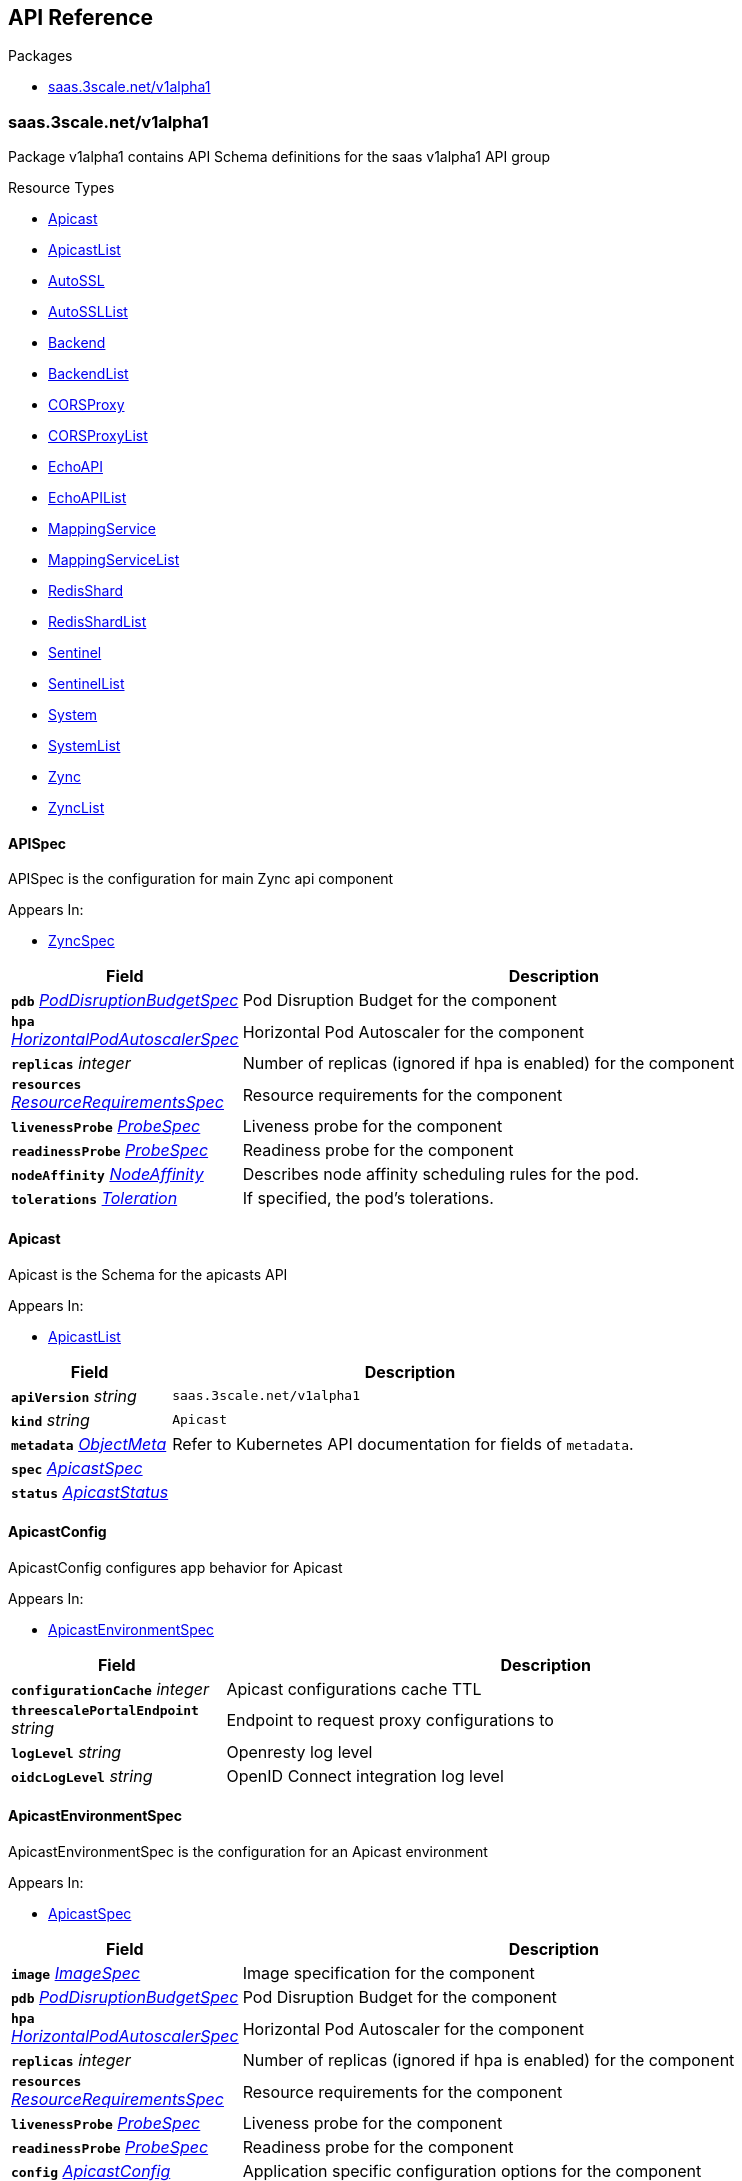 // Generated documentation. Please do not edit.
:anchor_prefix: k8s-api

[id="{p}-api-reference"]
== API Reference

.Packages
- xref:{anchor_prefix}-saas-3scale-net-v1alpha1[$$saas.3scale.net/v1alpha1$$]


[id="{anchor_prefix}-saas-3scale-net-v1alpha1"]
=== saas.3scale.net/v1alpha1

Package v1alpha1 contains API Schema definitions for the saas v1alpha1 API group

.Resource Types
- xref:{anchor_prefix}-github-com-3scale-saas-operator-api-v1alpha1-apicast[$$Apicast$$]
- xref:{anchor_prefix}-github-com-3scale-saas-operator-api-v1alpha1-apicastlist[$$ApicastList$$]
- xref:{anchor_prefix}-github-com-3scale-saas-operator-api-v1alpha1-autossl[$$AutoSSL$$]
- xref:{anchor_prefix}-github-com-3scale-saas-operator-api-v1alpha1-autossllist[$$AutoSSLList$$]
- xref:{anchor_prefix}-github-com-3scale-saas-operator-api-v1alpha1-backend[$$Backend$$]
- xref:{anchor_prefix}-github-com-3scale-saas-operator-api-v1alpha1-backendlist[$$BackendList$$]
- xref:{anchor_prefix}-github-com-3scale-saas-operator-api-v1alpha1-corsproxy[$$CORSProxy$$]
- xref:{anchor_prefix}-github-com-3scale-saas-operator-api-v1alpha1-corsproxylist[$$CORSProxyList$$]
- xref:{anchor_prefix}-github-com-3scale-saas-operator-api-v1alpha1-echoapi[$$EchoAPI$$]
- xref:{anchor_prefix}-github-com-3scale-saas-operator-api-v1alpha1-echoapilist[$$EchoAPIList$$]
- xref:{anchor_prefix}-github-com-3scale-saas-operator-api-v1alpha1-mappingservice[$$MappingService$$]
- xref:{anchor_prefix}-github-com-3scale-saas-operator-api-v1alpha1-mappingservicelist[$$MappingServiceList$$]
- xref:{anchor_prefix}-github-com-3scale-saas-operator-api-v1alpha1-redisshard[$$RedisShard$$]
- xref:{anchor_prefix}-github-com-3scale-saas-operator-api-v1alpha1-redisshardlist[$$RedisShardList$$]
- xref:{anchor_prefix}-github-com-3scale-saas-operator-api-v1alpha1-sentinel[$$Sentinel$$]
- xref:{anchor_prefix}-github-com-3scale-saas-operator-api-v1alpha1-sentinellist[$$SentinelList$$]
- xref:{anchor_prefix}-github-com-3scale-saas-operator-api-v1alpha1-system[$$System$$]
- xref:{anchor_prefix}-github-com-3scale-saas-operator-api-v1alpha1-systemlist[$$SystemList$$]
- xref:{anchor_prefix}-github-com-3scale-saas-operator-api-v1alpha1-zync[$$Zync$$]
- xref:{anchor_prefix}-github-com-3scale-saas-operator-api-v1alpha1-zynclist[$$ZyncList$$]



[id="{anchor_prefix}-github-com-3scale-saas-operator-api-v1alpha1-apispec"]
==== APISpec 

APISpec is the configuration for main Zync api component

.Appears In:
****
- xref:{anchor_prefix}-github-com-3scale-saas-operator-api-v1alpha1-zyncspec[$$ZyncSpec$$]
****

[cols="25a,75a", options="header"]
|===
| Field | Description
| *`pdb`* __xref:{anchor_prefix}-github-com-3scale-saas-operator-api-v1alpha1-poddisruptionbudgetspec[$$PodDisruptionBudgetSpec$$]__ | Pod Disruption Budget for the component
| *`hpa`* __xref:{anchor_prefix}-github-com-3scale-saas-operator-api-v1alpha1-horizontalpodautoscalerspec[$$HorizontalPodAutoscalerSpec$$]__ | Horizontal Pod Autoscaler for the component
| *`replicas`* __integer__ | Number of replicas (ignored if hpa is enabled) for the component
| *`resources`* __xref:{anchor_prefix}-github-com-3scale-saas-operator-api-v1alpha1-resourcerequirementsspec[$$ResourceRequirementsSpec$$]__ | Resource requirements for the component
| *`livenessProbe`* __xref:{anchor_prefix}-github-com-3scale-saas-operator-api-v1alpha1-probespec[$$ProbeSpec$$]__ | Liveness probe for the component
| *`readinessProbe`* __xref:{anchor_prefix}-github-com-3scale-saas-operator-api-v1alpha1-probespec[$$ProbeSpec$$]__ | Readiness probe for the component
| *`nodeAffinity`* __link:https://kubernetes.io/docs/reference/generated/kubernetes-api/v1.19/#nodeaffinity-v1-core[$$NodeAffinity$$]__ | Describes node affinity scheduling rules for the pod.
| *`tolerations`* __link:https://kubernetes.io/docs/reference/generated/kubernetes-api/v1.19/#toleration-v1-core[$$Toleration$$]__ | If specified, the pod's tolerations.
|===


[id="{anchor_prefix}-github-com-3scale-saas-operator-api-v1alpha1-apicast"]
==== Apicast 

Apicast is the Schema for the apicasts API

.Appears In:
****
- xref:{anchor_prefix}-github-com-3scale-saas-operator-api-v1alpha1-apicastlist[$$ApicastList$$]
****

[cols="25a,75a", options="header"]
|===
| Field | Description
| *`apiVersion`* __string__ | `saas.3scale.net/v1alpha1`
| *`kind`* __string__ | `Apicast`
| *`metadata`* __link:https://kubernetes.io/docs/reference/generated/kubernetes-api/v1.19/#objectmeta-v1-meta[$$ObjectMeta$$]__ | Refer to Kubernetes API documentation for fields of `metadata`.

| *`spec`* __xref:{anchor_prefix}-github-com-3scale-saas-operator-api-v1alpha1-apicastspec[$$ApicastSpec$$]__ | 
| *`status`* __xref:{anchor_prefix}-github-com-3scale-saas-operator-api-v1alpha1-apicaststatus[$$ApicastStatus$$]__ | 
|===


[id="{anchor_prefix}-github-com-3scale-saas-operator-api-v1alpha1-apicastconfig"]
==== ApicastConfig 

ApicastConfig configures app behavior for Apicast

.Appears In:
****
- xref:{anchor_prefix}-github-com-3scale-saas-operator-api-v1alpha1-apicastenvironmentspec[$$ApicastEnvironmentSpec$$]
****

[cols="25a,75a", options="header"]
|===
| Field | Description
| *`configurationCache`* __integer__ | Apicast configurations cache TTL
| *`threescalePortalEndpoint`* __string__ | Endpoint to request proxy configurations to
| *`logLevel`* __string__ | Openresty log level
| *`oidcLogLevel`* __string__ | OpenID Connect integration log level
|===


[id="{anchor_prefix}-github-com-3scale-saas-operator-api-v1alpha1-apicastenvironmentspec"]
==== ApicastEnvironmentSpec 

ApicastEnvironmentSpec is the configuration for an Apicast environment

.Appears In:
****
- xref:{anchor_prefix}-github-com-3scale-saas-operator-api-v1alpha1-apicastspec[$$ApicastSpec$$]
****

[cols="25a,75a", options="header"]
|===
| Field | Description
| *`image`* __xref:{anchor_prefix}-github-com-3scale-saas-operator-api-v1alpha1-imagespec[$$ImageSpec$$]__ | Image specification for the component
| *`pdb`* __xref:{anchor_prefix}-github-com-3scale-saas-operator-api-v1alpha1-poddisruptionbudgetspec[$$PodDisruptionBudgetSpec$$]__ | Pod Disruption Budget for the component
| *`hpa`* __xref:{anchor_prefix}-github-com-3scale-saas-operator-api-v1alpha1-horizontalpodautoscalerspec[$$HorizontalPodAutoscalerSpec$$]__ | Horizontal Pod Autoscaler for the component
| *`replicas`* __integer__ | Number of replicas (ignored if hpa is enabled) for the component
| *`resources`* __xref:{anchor_prefix}-github-com-3scale-saas-operator-api-v1alpha1-resourcerequirementsspec[$$ResourceRequirementsSpec$$]__ | Resource requirements for the component
| *`livenessProbe`* __xref:{anchor_prefix}-github-com-3scale-saas-operator-api-v1alpha1-probespec[$$ProbeSpec$$]__ | Liveness probe for the component
| *`readinessProbe`* __xref:{anchor_prefix}-github-com-3scale-saas-operator-api-v1alpha1-probespec[$$ProbeSpec$$]__ | Readiness probe for the component
| *`config`* __xref:{anchor_prefix}-github-com-3scale-saas-operator-api-v1alpha1-apicastconfig[$$ApicastConfig$$]__ | Application specific configuration options for the component
| *`endpoint`* __xref:{anchor_prefix}-github-com-3scale-saas-operator-api-v1alpha1-endpoint[$$Endpoint$$]__ | The external endpoint/s for the component
| *`marin3r`* __xref:{anchor_prefix}-github-com-3scale-saas-operator-api-v1alpha1-marin3rsidecarspec[$$Marin3rSidecarSpec$$]__ | Marin3r configures the Marin3r sidecars for the component
| *`loadBalancer`* __xref:{anchor_prefix}-github-com-3scale-saas-operator-api-v1alpha1-loadbalancerspec[$$LoadBalancerSpec$$]__ | Configures the AWS load balancer for the component
| *`nodeAffinity`* __link:https://kubernetes.io/docs/reference/generated/kubernetes-api/v1.19/#nodeaffinity-v1-core[$$NodeAffinity$$]__ | Describes node affinity scheduling rules for the pod.
| *`tolerations`* __link:https://kubernetes.io/docs/reference/generated/kubernetes-api/v1.19/#toleration-v1-core[$$Toleration$$] array__ | If specified, the pod's tolerations.
|===


[id="{anchor_prefix}-github-com-3scale-saas-operator-api-v1alpha1-apicastlist"]
==== ApicastList 

ApicastList contains a list of Apicast



[cols="25a,75a", options="header"]
|===
| Field | Description
| *`apiVersion`* __string__ | `saas.3scale.net/v1alpha1`
| *`kind`* __string__ | `ApicastList`
| *`metadata`* __link:https://kubernetes.io/docs/reference/generated/kubernetes-api/v1.19/#listmeta-v1-meta[$$ListMeta$$]__ | Refer to Kubernetes API documentation for fields of `metadata`.

| *`items`* __xref:{anchor_prefix}-github-com-3scale-saas-operator-api-v1alpha1-apicast[$$Apicast$$]__ | 
|===


[id="{anchor_prefix}-github-com-3scale-saas-operator-api-v1alpha1-apicastspec"]
==== ApicastSpec 

ApicastSpec defines the desired state of Apicast

.Appears In:
****
- xref:{anchor_prefix}-github-com-3scale-saas-operator-api-v1alpha1-apicast[$$Apicast$$]
****

[cols="25a,75a", options="header"]
|===
| Field | Description
| *`staging`* __xref:{anchor_prefix}-github-com-3scale-saas-operator-api-v1alpha1-apicastenvironmentspec[$$ApicastEnvironmentSpec$$]__ | Configures the staging Apicast environment
| *`production`* __xref:{anchor_prefix}-github-com-3scale-saas-operator-api-v1alpha1-apicastenvironmentspec[$$ApicastEnvironmentSpec$$]__ | Configures the production Apicast environment
| *`grafanaDashboard`* __xref:{anchor_prefix}-github-com-3scale-saas-operator-api-v1alpha1-grafanadashboardspec[$$GrafanaDashboardSpec$$]__ | Configures the Grafana Dashboard for the component
|===




[id="{anchor_prefix}-github-com-3scale-saas-operator-api-v1alpha1-assetsspec"]
==== AssetsSpec 

AssetsSpec has configuration to access assets in AWS s3

.Appears In:
****
- xref:{anchor_prefix}-github-com-3scale-saas-operator-api-v1alpha1-systemconfig[$$SystemConfig$$]
****

[cols="25a,75a", options="header"]
|===
| Field | Description
| *`bucket`* __string__ | AWS S3 bucket name
| *`region`* __string__ | AWS S3 region
| *`accessKey`* __xref:{anchor_prefix}-github-com-3scale-saas-operator-api-v1alpha1-secretreference[$$SecretReference$$]__ | AWS access key
| *`secretKey`* __xref:{anchor_prefix}-github-com-3scale-saas-operator-api-v1alpha1-secretreference[$$SecretReference$$]__ | AWS secret access key
| *`host`* __string__ | Assets host (CDN)
|===


[id="{anchor_prefix}-github-com-3scale-saas-operator-api-v1alpha1-autossl"]
==== AutoSSL 

AutoSSL is the Schema for the autossls API

.Appears In:
****
- xref:{anchor_prefix}-github-com-3scale-saas-operator-api-v1alpha1-autossllist[$$AutoSSLList$$]
****

[cols="25a,75a", options="header"]
|===
| Field | Description
| *`apiVersion`* __string__ | `saas.3scale.net/v1alpha1`
| *`kind`* __string__ | `AutoSSL`
| *`metadata`* __link:https://kubernetes.io/docs/reference/generated/kubernetes-api/v1.19/#objectmeta-v1-meta[$$ObjectMeta$$]__ | Refer to Kubernetes API documentation for fields of `metadata`.

| *`spec`* __xref:{anchor_prefix}-github-com-3scale-saas-operator-api-v1alpha1-autosslspec[$$AutoSSLSpec$$]__ | 
| *`status`* __xref:{anchor_prefix}-github-com-3scale-saas-operator-api-v1alpha1-autosslstatus[$$AutoSSLStatus$$]__ | 
|===


[id="{anchor_prefix}-github-com-3scale-saas-operator-api-v1alpha1-autosslconfig"]
==== AutoSSLConfig 

AutoSSLConfig defines configuration options for the component

.Appears In:
****
- xref:{anchor_prefix}-github-com-3scale-saas-operator-api-v1alpha1-autosslspec[$$AutoSSLSpec$$]
****

[cols="25a,75a", options="header"]
|===
| Field | Description
| *`logLevel`* __string__ | Sets the nginx log level
| *`acmeStaging`* __boolean__ | Enables/disables the Let's Encrypt staging ACME endpoint
| *`contactEmail`* __string__ | Defines an email address for Let's Encrypt notifications
| *`proxyEndpoint`* __string__ | The endpoint to proxy_pass requests to
| *`verificationEndpoint`* __string__ | The endpoint used to validate if certificate generation is allowed for the domain
| *`domainWhitelist`* __string array__ | List of domains that will bypass domain verification
| *`domainBlacklist`* __string array__ | List of domains that will never get autogenerated certificates
| *`redisHost`* __string__ | Host for the redis database to store certificates
| *`redisPort`* __integer__ | Port for the redis database to store certificates
|===


[id="{anchor_prefix}-github-com-3scale-saas-operator-api-v1alpha1-autossllist"]
==== AutoSSLList 

AutoSSLList contains a list of AutoSSL



[cols="25a,75a", options="header"]
|===
| Field | Description
| *`apiVersion`* __string__ | `saas.3scale.net/v1alpha1`
| *`kind`* __string__ | `AutoSSLList`
| *`metadata`* __link:https://kubernetes.io/docs/reference/generated/kubernetes-api/v1.19/#listmeta-v1-meta[$$ListMeta$$]__ | Refer to Kubernetes API documentation for fields of `metadata`.

| *`items`* __xref:{anchor_prefix}-github-com-3scale-saas-operator-api-v1alpha1-autossl[$$AutoSSL$$]__ | 
|===


[id="{anchor_prefix}-github-com-3scale-saas-operator-api-v1alpha1-autosslspec"]
==== AutoSSLSpec 

AutoSSLSpec defines the desired state of AutoSSL

.Appears In:
****
- xref:{anchor_prefix}-github-com-3scale-saas-operator-api-v1alpha1-autossl[$$AutoSSL$$]
****

[cols="25a,75a", options="header"]
|===
| Field | Description
| *`image`* __xref:{anchor_prefix}-github-com-3scale-saas-operator-api-v1alpha1-imagespec[$$ImageSpec$$]__ | Image specification for the component
| *`pdb`* __xref:{anchor_prefix}-github-com-3scale-saas-operator-api-v1alpha1-poddisruptionbudgetspec[$$PodDisruptionBudgetSpec$$]__ | Pod Disruption Budget for the component
| *`hpa`* __xref:{anchor_prefix}-github-com-3scale-saas-operator-api-v1alpha1-horizontalpodautoscalerspec[$$HorizontalPodAutoscalerSpec$$]__ | Horizontal Pod Autoscaler for the component
| *`replicas`* __integer__ | Number of replicas (ignored if hpa is enabled) for the component
| *`resources`* __xref:{anchor_prefix}-github-com-3scale-saas-operator-api-v1alpha1-resourcerequirementsspec[$$ResourceRequirementsSpec$$]__ | Resource requirements for the component
| *`livenessProbe`* __xref:{anchor_prefix}-github-com-3scale-saas-operator-api-v1alpha1-probespec[$$ProbeSpec$$]__ | Liveness probe for the component
| *`readinessProbe`* __xref:{anchor_prefix}-github-com-3scale-saas-operator-api-v1alpha1-probespec[$$ProbeSpec$$]__ | Readiness probe for the component
| *`loadBalancer`* __xref:{anchor_prefix}-github-com-3scale-saas-operator-api-v1alpha1-loadbalancerspec[$$LoadBalancerSpec$$]__ | Configures the AWS load balancer for the component
| *`grafanaDashboard`* __xref:{anchor_prefix}-github-com-3scale-saas-operator-api-v1alpha1-grafanadashboardspec[$$GrafanaDashboardSpec$$]__ | Configures the Grafana Dashboard for the component
| *`config`* __xref:{anchor_prefix}-github-com-3scale-saas-operator-api-v1alpha1-autosslconfig[$$AutoSSLConfig$$]__ | Application specific configuration options for the component
| *`endpoint`* __xref:{anchor_prefix}-github-com-3scale-saas-operator-api-v1alpha1-endpoint[$$Endpoint$$]__ | The external endpoint/s for the component
| *`nodeAffinity`* __link:https://kubernetes.io/docs/reference/generated/kubernetes-api/v1.19/#nodeaffinity-v1-core[$$NodeAffinity$$]__ | Describes node affinity scheduling rules for the pod.
| *`tolerations`* __link:https://kubernetes.io/docs/reference/generated/kubernetes-api/v1.19/#toleration-v1-core[$$Toleration$$]__ | If specified, the pod's tolerations.
|===




[id="{anchor_prefix}-github-com-3scale-saas-operator-api-v1alpha1-backend"]
==== Backend 

Backend is the Schema for the backends API

.Appears In:
****
- xref:{anchor_prefix}-github-com-3scale-saas-operator-api-v1alpha1-backendlist[$$BackendList$$]
****

[cols="25a,75a", options="header"]
|===
| Field | Description
| *`apiVersion`* __string__ | `saas.3scale.net/v1alpha1`
| *`kind`* __string__ | `Backend`
| *`metadata`* __link:https://kubernetes.io/docs/reference/generated/kubernetes-api/v1.19/#objectmeta-v1-meta[$$ObjectMeta$$]__ | Refer to Kubernetes API documentation for fields of `metadata`.

| *`spec`* __xref:{anchor_prefix}-github-com-3scale-saas-operator-api-v1alpha1-backendspec[$$BackendSpec$$]__ | 
| *`status`* __xref:{anchor_prefix}-github-com-3scale-saas-operator-api-v1alpha1-backendstatus[$$BackendStatus$$]__ | 
|===


[id="{anchor_prefix}-github-com-3scale-saas-operator-api-v1alpha1-backendconfig"]
==== BackendConfig 

BackendConfig configures app behavior for Backend

.Appears In:
****
- xref:{anchor_prefix}-github-com-3scale-saas-operator-api-v1alpha1-backendspec[$$BackendSpec$$]
****

[cols="25a,75a", options="header"]
|===
| Field | Description
| *`rackEnv`* __string__ | Rack environment
| *`masterServiceID`* __integer__ | Master service account ID in Porta
| *`redisStorageDSN`* __string__ | Redis Storage DSN
| *`redisQueuesDSN`* __string__ | Redis Queues DSN
| *`systemEventsHookURL`* __xref:{anchor_prefix}-github-com-3scale-saas-operator-api-v1alpha1-secretreference[$$SecretReference$$]__ | A reference to the secret holding the backend-system-events-hook URL
| *`systemEventsHookPassword`* __xref:{anchor_prefix}-github-com-3scale-saas-operator-api-v1alpha1-secretreference[$$SecretReference$$]__ | A reference to the secret holding the backend-system-events-hook password
| *`internalAPIUser`* __xref:{anchor_prefix}-github-com-3scale-saas-operator-api-v1alpha1-secretreference[$$SecretReference$$]__ | A reference to the secret holding the backend-internal-api user
| *`internalAPIPassword`* __xref:{anchor_prefix}-github-com-3scale-saas-operator-api-v1alpha1-secretreference[$$SecretReference$$]__ | A reference to the secret holding the backend-internal-api password
| *`errorMonitoringService`* __xref:{anchor_prefix}-github-com-3scale-saas-operator-api-v1alpha1-secretreference[$$SecretReference$$]__ | A reference to the secret holding the backend-error-monitoring service
| *`errorMonitoringKey`* __xref:{anchor_prefix}-github-com-3scale-saas-operator-api-v1alpha1-secretreference[$$SecretReference$$]__ | A reference to the secret holding the backend-error-monitoring key
|===


[id="{anchor_prefix}-github-com-3scale-saas-operator-api-v1alpha1-backendlist"]
==== BackendList 

BackendList contains a list of Backend



[cols="25a,75a", options="header"]
|===
| Field | Description
| *`apiVersion`* __string__ | `saas.3scale.net/v1alpha1`
| *`kind`* __string__ | `BackendList`
| *`metadata`* __link:https://kubernetes.io/docs/reference/generated/kubernetes-api/v1.19/#listmeta-v1-meta[$$ListMeta$$]__ | Refer to Kubernetes API documentation for fields of `metadata`.

| *`items`* __xref:{anchor_prefix}-github-com-3scale-saas-operator-api-v1alpha1-backend[$$Backend$$]__ | 
|===


[id="{anchor_prefix}-github-com-3scale-saas-operator-api-v1alpha1-backendspec"]
==== BackendSpec 

BackendSpec defines the desired state of Backend

.Appears In:
****
- xref:{anchor_prefix}-github-com-3scale-saas-operator-api-v1alpha1-backend[$$Backend$$]
****

[cols="25a,75a", options="header"]
|===
| Field | Description
| *`image`* __xref:{anchor_prefix}-github-com-3scale-saas-operator-api-v1alpha1-imagespec[$$ImageSpec$$]__ | Image specification for the component
| *`config`* __xref:{anchor_prefix}-github-com-3scale-saas-operator-api-v1alpha1-backendconfig[$$BackendConfig$$]__ | Application specific configuration options for the component
| *`grafanaDashboard`* __xref:{anchor_prefix}-github-com-3scale-saas-operator-api-v1alpha1-grafanadashboardspec[$$GrafanaDashboardSpec$$]__ | Configures the Grafana Dashboard for the component
| *`listener`* __xref:{anchor_prefix}-github-com-3scale-saas-operator-api-v1alpha1-listenerspec[$$ListenerSpec$$]__ | Configures the backend listener
| *`worker`* __xref:{anchor_prefix}-github-com-3scale-saas-operator-api-v1alpha1-workerspec[$$WorkerSpec$$]__ | Configures the backend worker
| *`cron`* __xref:{anchor_prefix}-github-com-3scale-saas-operator-api-v1alpha1-cronspec[$$CronSpec$$]__ | Configures the backend cron
|===




[id="{anchor_prefix}-github-com-3scale-saas-operator-api-v1alpha1-bugsnagspec"]
==== BugsnagSpec 

BugsnagSpec has configuration for Bugsnag integration

.Appears In:
****
- xref:{anchor_prefix}-github-com-3scale-saas-operator-api-v1alpha1-systemconfig[$$SystemConfig$$]
- xref:{anchor_prefix}-github-com-3scale-saas-operator-api-v1alpha1-zyncconfig[$$ZyncConfig$$]
****

[cols="25a,75a", options="header"]
|===
| Field | Description
| *`apiKey`* __xref:{anchor_prefix}-github-com-3scale-saas-operator-api-v1alpha1-secretreference[$$SecretReference$$]__ | API key
|===


[id="{anchor_prefix}-github-com-3scale-saas-operator-api-v1alpha1-corsproxy"]
==== CORSProxy 

CORSProxy is the Schema for the corsproxies API

.Appears In:
****
- xref:{anchor_prefix}-github-com-3scale-saas-operator-api-v1alpha1-corsproxylist[$$CORSProxyList$$]
****

[cols="25a,75a", options="header"]
|===
| Field | Description
| *`apiVersion`* __string__ | `saas.3scale.net/v1alpha1`
| *`kind`* __string__ | `CORSProxy`
| *`metadata`* __link:https://kubernetes.io/docs/reference/generated/kubernetes-api/v1.19/#objectmeta-v1-meta[$$ObjectMeta$$]__ | Refer to Kubernetes API documentation for fields of `metadata`.

| *`spec`* __xref:{anchor_prefix}-github-com-3scale-saas-operator-api-v1alpha1-corsproxyspec[$$CORSProxySpec$$]__ | 
| *`status`* __xref:{anchor_prefix}-github-com-3scale-saas-operator-api-v1alpha1-corsproxystatus[$$CORSProxyStatus$$]__ | 
|===


[id="{anchor_prefix}-github-com-3scale-saas-operator-api-v1alpha1-corsproxyconfig"]
==== CORSProxyConfig 

CORSProxyConfig defines configuration options for the component

.Appears In:
****
- xref:{anchor_prefix}-github-com-3scale-saas-operator-api-v1alpha1-corsproxyspec[$$CORSProxySpec$$]
****

[cols="25a,75a", options="header"]
|===
| Field | Description
| *`systemDatabaseDSN`* __xref:{anchor_prefix}-github-com-3scale-saas-operator-api-v1alpha1-secretreference[$$SecretReference$$]__ | System database connection string
|===


[id="{anchor_prefix}-github-com-3scale-saas-operator-api-v1alpha1-corsproxylist"]
==== CORSProxyList 

CORSProxyList contains a list of CORSProxy



[cols="25a,75a", options="header"]
|===
| Field | Description
| *`apiVersion`* __string__ | `saas.3scale.net/v1alpha1`
| *`kind`* __string__ | `CORSProxyList`
| *`metadata`* __link:https://kubernetes.io/docs/reference/generated/kubernetes-api/v1.19/#listmeta-v1-meta[$$ListMeta$$]__ | Refer to Kubernetes API documentation for fields of `metadata`.

| *`items`* __xref:{anchor_prefix}-github-com-3scale-saas-operator-api-v1alpha1-corsproxy[$$CORSProxy$$]__ | 
|===


[id="{anchor_prefix}-github-com-3scale-saas-operator-api-v1alpha1-corsproxyspec"]
==== CORSProxySpec 

CORSProxySpec defines the desired state of CORSProxy

.Appears In:
****
- xref:{anchor_prefix}-github-com-3scale-saas-operator-api-v1alpha1-corsproxy[$$CORSProxy$$]
****

[cols="25a,75a", options="header"]
|===
| Field | Description
| *`image`* __xref:{anchor_prefix}-github-com-3scale-saas-operator-api-v1alpha1-imagespec[$$ImageSpec$$]__ | Image specification for the component
| *`pdb`* __xref:{anchor_prefix}-github-com-3scale-saas-operator-api-v1alpha1-poddisruptionbudgetspec[$$PodDisruptionBudgetSpec$$]__ | Pod Disruption Budget for the component
| *`hpa`* __xref:{anchor_prefix}-github-com-3scale-saas-operator-api-v1alpha1-horizontalpodautoscalerspec[$$HorizontalPodAutoscalerSpec$$]__ | Horizontal Pod Autoscaler for the component
| *`replicas`* __integer__ | Number of replicas (ignored if hpa is enabled) for the component
| *`resources`* __xref:{anchor_prefix}-github-com-3scale-saas-operator-api-v1alpha1-resourcerequirementsspec[$$ResourceRequirementsSpec$$]__ | Resource requirements for the component
| *`livenessProbe`* __xref:{anchor_prefix}-github-com-3scale-saas-operator-api-v1alpha1-probespec[$$ProbeSpec$$]__ | Liveness probe for the component
| *`readinessProbe`* __xref:{anchor_prefix}-github-com-3scale-saas-operator-api-v1alpha1-probespec[$$ProbeSpec$$]__ | Readiness probe for the component
| *`grafanaDashboard`* __xref:{anchor_prefix}-github-com-3scale-saas-operator-api-v1alpha1-grafanadashboardspec[$$GrafanaDashboardSpec$$]__ | Configures the Grafana Dashboard for the component
| *`config`* __xref:{anchor_prefix}-github-com-3scale-saas-operator-api-v1alpha1-corsproxyconfig[$$CORSProxyConfig$$]__ | Application specific configuration options for the component
| *`nodeAffinity`* __link:https://kubernetes.io/docs/reference/generated/kubernetes-api/v1.19/#nodeaffinity-v1-core[$$NodeAffinity$$]__ | Describes node affinity scheduling rules for the pod.
| *`tolerations`* __link:https://kubernetes.io/docs/reference/generated/kubernetes-api/v1.19/#toleration-v1-core[$$Toleration$$]__ | If specified, the pod's tolerations.
|===




[id="{anchor_prefix}-github-com-3scale-saas-operator-api-v1alpha1-canary"]
==== Canary 

Canary allows the definition of a canary Deployment

.Appears In:
****
- xref:{anchor_prefix}-github-com-3scale-saas-operator-api-v1alpha1-listenerspec[$$ListenerSpec$$]
- xref:{anchor_prefix}-github-com-3scale-saas-operator-api-v1alpha1-workerspec[$$WorkerSpec$$]
****

[cols="25a,75a", options="header"]
|===
| Field | Description
| *`sendTraffic`* __boolean__ | SendTraffic controls if traffic is sent to the canary
| *`imageName`* __string__ | ImageName to use for the canary Deployment
| *`imageTag`* __string__ | ImageTag to use for the canary Deployment
| *`replicas`* __integer__ | Number of replicas for the canary Deployment
| *`patches`* __string array__ | Patches to apply for the canary Deployment. Patches are expected to be JSON documents as an RFC 6902 patches.
|===


[id="{anchor_prefix}-github-com-3scale-saas-operator-api-v1alpha1-cronspec"]
==== CronSpec 

CronSpec is the configuration for Backend Cron

.Appears In:
****
- xref:{anchor_prefix}-github-com-3scale-saas-operator-api-v1alpha1-backendspec[$$BackendSpec$$]
****

[cols="25a,75a", options="header"]
|===
| Field | Description
| *`replicas`* __integer__ | Number of replicas for the component
| *`resources`* __xref:{anchor_prefix}-github-com-3scale-saas-operator-api-v1alpha1-resourcerequirementsspec[$$ResourceRequirementsSpec$$]__ | Resource requirements for the component
| *`nodeAffinity`* __link:https://kubernetes.io/docs/reference/generated/kubernetes-api/v1.19/#nodeaffinity-v1-core[$$NodeAffinity$$]__ | Describes node affinity scheduling rules for the pod.
| *`tolerations`* __link:https://kubernetes.io/docs/reference/generated/kubernetes-api/v1.19/#toleration-v1-core[$$Toleration$$]__ | If specified, the pod's tolerations.
|===


[id="{anchor_prefix}-github-com-3scale-saas-operator-api-v1alpha1-echoapi"]
==== EchoAPI 

EchoAPI is the Schema for the echoapis API

.Appears In:
****
- xref:{anchor_prefix}-github-com-3scale-saas-operator-api-v1alpha1-echoapilist[$$EchoAPIList$$]
****

[cols="25a,75a", options="header"]
|===
| Field | Description
| *`apiVersion`* __string__ | `saas.3scale.net/v1alpha1`
| *`kind`* __string__ | `EchoAPI`
| *`metadata`* __link:https://kubernetes.io/docs/reference/generated/kubernetes-api/v1.19/#objectmeta-v1-meta[$$ObjectMeta$$]__ | Refer to Kubernetes API documentation for fields of `metadata`.

| *`spec`* __xref:{anchor_prefix}-github-com-3scale-saas-operator-api-v1alpha1-echoapispec[$$EchoAPISpec$$]__ | 
| *`status`* __xref:{anchor_prefix}-github-com-3scale-saas-operator-api-v1alpha1-echoapistatus[$$EchoAPIStatus$$]__ | 
|===


[id="{anchor_prefix}-github-com-3scale-saas-operator-api-v1alpha1-echoapilist"]
==== EchoAPIList 

EchoAPIList contains a list of echoapi



[cols="25a,75a", options="header"]
|===
| Field | Description
| *`apiVersion`* __string__ | `saas.3scale.net/v1alpha1`
| *`kind`* __string__ | `EchoAPIList`
| *`metadata`* __link:https://kubernetes.io/docs/reference/generated/kubernetes-api/v1.19/#listmeta-v1-meta[$$ListMeta$$]__ | Refer to Kubernetes API documentation for fields of `metadata`.

| *`items`* __xref:{anchor_prefix}-github-com-3scale-saas-operator-api-v1alpha1-echoapi[$$EchoAPI$$]__ | 
|===


[id="{anchor_prefix}-github-com-3scale-saas-operator-api-v1alpha1-echoapispec"]
==== EchoAPISpec 

EchoAPISpec defines the desired state of echoapi

.Appears In:
****
- xref:{anchor_prefix}-github-com-3scale-saas-operator-api-v1alpha1-echoapi[$$EchoAPI$$]
****

[cols="25a,75a", options="header"]
|===
| Field | Description
| *`image`* __xref:{anchor_prefix}-github-com-3scale-saas-operator-api-v1alpha1-imagespec[$$ImageSpec$$]__ | Image specification for the component
| *`replicas`* __integer__ | Configures the Grafana Dashboard for the component
| *`hpa`* __xref:{anchor_prefix}-github-com-3scale-saas-operator-api-v1alpha1-horizontalpodautoscalerspec[$$HorizontalPodAutoscalerSpec$$]__ | Resource requirements for the component
| *`pdb`* __xref:{anchor_prefix}-github-com-3scale-saas-operator-api-v1alpha1-poddisruptionbudgetspec[$$PodDisruptionBudgetSpec$$]__ | Number of replicas (ignored if hpa is enabled) for the component
| *`resources`* __xref:{anchor_prefix}-github-com-3scale-saas-operator-api-v1alpha1-resourcerequirementsspec[$$ResourceRequirementsSpec$$]__ | Horizontal Pod Autoscaler for the component
| *`livenessProbe`* __xref:{anchor_prefix}-github-com-3scale-saas-operator-api-v1alpha1-probespec[$$ProbeSpec$$]__ | Liveness probe for the component
| *`readinessProbe`* __xref:{anchor_prefix}-github-com-3scale-saas-operator-api-v1alpha1-probespec[$$ProbeSpec$$]__ | Readiness probe for the component
| *`marin3r`* __xref:{anchor_prefix}-github-com-3scale-saas-operator-api-v1alpha1-marin3rsidecarspec[$$Marin3rSidecarSpec$$]__ | Marin3r configures the Marin3r sidecars for the component
| *`loadBalancer`* __xref:{anchor_prefix}-github-com-3scale-saas-operator-api-v1alpha1-nlbloadbalancerspec[$$NLBLoadBalancerSpec$$]__ | Configures the AWS Network load balancer for the component
| *`endpoint`* __xref:{anchor_prefix}-github-com-3scale-saas-operator-api-v1alpha1-endpoint[$$Endpoint$$]__ | The external endpoint/s for the component
| *`nodeAffinity`* __link:https://kubernetes.io/docs/reference/generated/kubernetes-api/v1.19/#nodeaffinity-v1-core[$$NodeAffinity$$]__ | Describes node affinity scheduling rules for the pod.
| *`tolerations`* __link:https://kubernetes.io/docs/reference/generated/kubernetes-api/v1.19/#toleration-v1-core[$$Toleration$$]__ | If specified, the pod's tolerations.
|===




[id="{anchor_prefix}-github-com-3scale-saas-operator-api-v1alpha1-endpoint"]
==== Endpoint 

Endpoint sets the external endpoint for the component

.Appears In:
****
- xref:{anchor_prefix}-github-com-3scale-saas-operator-api-v1alpha1-apicastenvironmentspec[$$ApicastEnvironmentSpec$$]
- xref:{anchor_prefix}-github-com-3scale-saas-operator-api-v1alpha1-autosslspec[$$AutoSSLSpec$$]
- xref:{anchor_prefix}-github-com-3scale-saas-operator-api-v1alpha1-echoapispec[$$EchoAPISpec$$]
- xref:{anchor_prefix}-github-com-3scale-saas-operator-api-v1alpha1-listenerspec[$$ListenerSpec$$]
****

[cols="25a,75a", options="header"]
|===
| Field | Description
| *`dns`* __string array__ | The list of dns records that will point to the component
|===


[id="{anchor_prefix}-github-com-3scale-saas-operator-api-v1alpha1-githubspec"]
==== GithubSpec 

GithubSpec has configuration for Github integration

.Appears In:
****
- xref:{anchor_prefix}-github-com-3scale-saas-operator-api-v1alpha1-systemconfig[$$SystemConfig$$]
****

[cols="25a,75a", options="header"]
|===
| Field | Description
| *`clientID`* __xref:{anchor_prefix}-github-com-3scale-saas-operator-api-v1alpha1-secretreference[$$SecretReference$$]__ | Client ID
| *`clientSecret`* __xref:{anchor_prefix}-github-com-3scale-saas-operator-api-v1alpha1-secretreference[$$SecretReference$$]__ | Client secret
|===


[id="{anchor_prefix}-github-com-3scale-saas-operator-api-v1alpha1-grafanadashboardspec"]
==== GrafanaDashboardSpec 

GrafanaDashboardSpec configures the Grafana Dashboard for the component

.Appears In:
****
- xref:{anchor_prefix}-github-com-3scale-saas-operator-api-v1alpha1-apicastspec[$$ApicastSpec$$]
- xref:{anchor_prefix}-github-com-3scale-saas-operator-api-v1alpha1-autosslspec[$$AutoSSLSpec$$]
- xref:{anchor_prefix}-github-com-3scale-saas-operator-api-v1alpha1-backendspec[$$BackendSpec$$]
- xref:{anchor_prefix}-github-com-3scale-saas-operator-api-v1alpha1-corsproxyspec[$$CORSProxySpec$$]
- xref:{anchor_prefix}-github-com-3scale-saas-operator-api-v1alpha1-mappingservicespec[$$MappingServiceSpec$$]
- xref:{anchor_prefix}-github-com-3scale-saas-operator-api-v1alpha1-sentinelspec[$$SentinelSpec$$]
- xref:{anchor_prefix}-github-com-3scale-saas-operator-api-v1alpha1-systemspec[$$SystemSpec$$]
- xref:{anchor_prefix}-github-com-3scale-saas-operator-api-v1alpha1-zyncspec[$$ZyncSpec$$]
****

[cols="25a,75a", options="header"]
|===
| Field | Description
| *`selectorKey`* __string__ | Label key used by grafana-operator for dashboard discovery
| *`selectorValue`* __string__ | Label value used by grafana-operator for dashboard discovery
|===


[id="{anchor_prefix}-github-com-3scale-saas-operator-api-v1alpha1-horizontalpodautoscalerspec"]
==== HorizontalPodAutoscalerSpec 

HorizontalPodAutoscalerSpec defines the HPA for the component

.Appears In:
****
- xref:{anchor_prefix}-github-com-3scale-saas-operator-api-v1alpha1-apispec[$$APISpec$$]
- xref:{anchor_prefix}-github-com-3scale-saas-operator-api-v1alpha1-apicastenvironmentspec[$$ApicastEnvironmentSpec$$]
- xref:{anchor_prefix}-github-com-3scale-saas-operator-api-v1alpha1-autosslspec[$$AutoSSLSpec$$]
- xref:{anchor_prefix}-github-com-3scale-saas-operator-api-v1alpha1-corsproxyspec[$$CORSProxySpec$$]
- xref:{anchor_prefix}-github-com-3scale-saas-operator-api-v1alpha1-echoapispec[$$EchoAPISpec$$]
- xref:{anchor_prefix}-github-com-3scale-saas-operator-api-v1alpha1-listenerspec[$$ListenerSpec$$]
- xref:{anchor_prefix}-github-com-3scale-saas-operator-api-v1alpha1-mappingservicespec[$$MappingServiceSpec$$]
- xref:{anchor_prefix}-github-com-3scale-saas-operator-api-v1alpha1-quespec[$$QueSpec$$]
- xref:{anchor_prefix}-github-com-3scale-saas-operator-api-v1alpha1-systemappspec[$$SystemAppSpec$$]
- xref:{anchor_prefix}-github-com-3scale-saas-operator-api-v1alpha1-systemsidekiqspec[$$SystemSidekiqSpec$$]
- xref:{anchor_prefix}-github-com-3scale-saas-operator-api-v1alpha1-workerspec[$$WorkerSpec$$]
****

[cols="25a,75a", options="header"]
|===
| Field | Description
| *`minReplicas`* __integer__ | Lower limit for the number of replicas to which the autoscaler can scale down.  It defaults to 1 pod.  minReplicas is allowed to be 0 if the alpha feature gate HPAScaleToZero is enabled and at least one Object or External metric is configured.  Scaling is active as long as at least one metric value is available.
| *`maxReplicas`* __integer__ | Upper limit for the number of replicas to which the autoscaler can scale up. It cannot be less that minReplicas.
| *`resourceName`* __string__ | Target resource used to autoscale (cpu/memory)
| *`resourceUtilization`* __integer__ | A percentage indicating the target resource consumption used to autoscale
|===


[id="{anchor_prefix}-github-com-3scale-saas-operator-api-v1alpha1-imagespec"]
==== ImageSpec 

ImageSpec defines the image for the component

.Appears In:
****
- xref:{anchor_prefix}-github-com-3scale-saas-operator-api-v1alpha1-apicastenvironmentspec[$$ApicastEnvironmentSpec$$]
- xref:{anchor_prefix}-github-com-3scale-saas-operator-api-v1alpha1-autosslspec[$$AutoSSLSpec$$]
- xref:{anchor_prefix}-github-com-3scale-saas-operator-api-v1alpha1-backendspec[$$BackendSpec$$]
- xref:{anchor_prefix}-github-com-3scale-saas-operator-api-v1alpha1-corsproxyspec[$$CORSProxySpec$$]
- xref:{anchor_prefix}-github-com-3scale-saas-operator-api-v1alpha1-echoapispec[$$EchoAPISpec$$]
- xref:{anchor_prefix}-github-com-3scale-saas-operator-api-v1alpha1-mappingservicespec[$$MappingServiceSpec$$]
- xref:{anchor_prefix}-github-com-3scale-saas-operator-api-v1alpha1-redisshardspec[$$RedisShardSpec$$]
- xref:{anchor_prefix}-github-com-3scale-saas-operator-api-v1alpha1-sentinelspec[$$SentinelSpec$$]
- xref:{anchor_prefix}-github-com-3scale-saas-operator-api-v1alpha1-systemspec[$$SystemSpec$$]
- xref:{anchor_prefix}-github-com-3scale-saas-operator-api-v1alpha1-systemsphinxspec[$$SystemSphinxSpec$$]
- xref:{anchor_prefix}-github-com-3scale-saas-operator-api-v1alpha1-zyncspec[$$ZyncSpec$$]
****

[cols="25a,75a", options="header"]
|===
| Field | Description
| *`name`* __string__ | Docker repository of the image
| *`tag`* __string__ | Image tag
| *`pullSecretName`* __string__ | Name of the Secret that holds quay.io credentials to access the image repository
| *`pullPolicy`* __link:https://kubernetes.io/docs/reference/generated/kubernetes-api/v1.19/#pullpolicy-v1-core[$$PullPolicy$$]__ | Pull policy for the image
|===


[id="{anchor_prefix}-github-com-3scale-saas-operator-api-v1alpha1-listenerconfig"]
==== ListenerConfig 

ListenerConfig configures app behavior for Backend Listener

.Appears In:
****
- xref:{anchor_prefix}-github-com-3scale-saas-operator-api-v1alpha1-listenerspec[$$ListenerSpec$$]
****

[cols="25a,75a", options="header"]
|===
| Field | Description
| *`logFormat`* __string__ | Listener log format
| *`redisAsync`* __boolean__ | Enable (true) or disable (false) listener redis async mode
| *`listenerWorkers`* __integer__ | Number of worker processes per listener pod
| *`legacyReferrerFilters`* __boolean__ | Enable (true) or disable (false) Legacy Referrer Filters
|===


[id="{anchor_prefix}-github-com-3scale-saas-operator-api-v1alpha1-listenerspec"]
==== ListenerSpec 

ListenerSpec is the configuration for Backend Listener

.Appears In:
****
- xref:{anchor_prefix}-github-com-3scale-saas-operator-api-v1alpha1-backendspec[$$BackendSpec$$]
****

[cols="25a,75a", options="header"]
|===
| Field | Description
| *`config`* __xref:{anchor_prefix}-github-com-3scale-saas-operator-api-v1alpha1-listenerconfig[$$ListenerConfig$$]__ | Listener specific configuration options for the component element
| *`pdb`* __xref:{anchor_prefix}-github-com-3scale-saas-operator-api-v1alpha1-poddisruptionbudgetspec[$$PodDisruptionBudgetSpec$$]__ | Pod Disruption Budget for the component
| *`hpa`* __xref:{anchor_prefix}-github-com-3scale-saas-operator-api-v1alpha1-horizontalpodautoscalerspec[$$HorizontalPodAutoscalerSpec$$]__ | Horizontal Pod Autoscaler for the component
| *`replicas`* __integer__ | Number of replicas (ignored if hpa is enabled) for the component
| *`resources`* __xref:{anchor_prefix}-github-com-3scale-saas-operator-api-v1alpha1-resourcerequirementsspec[$$ResourceRequirementsSpec$$]__ | Resource requirements for the component
| *`livenessProbe`* __xref:{anchor_prefix}-github-com-3scale-saas-operator-api-v1alpha1-probespec[$$ProbeSpec$$]__ | Liveness probe for the component
| *`readinessProbe`* __xref:{anchor_prefix}-github-com-3scale-saas-operator-api-v1alpha1-probespec[$$ProbeSpec$$]__ | Readiness probe for the component
| *`endpoint`* __xref:{anchor_prefix}-github-com-3scale-saas-operator-api-v1alpha1-endpoint[$$Endpoint$$]__ | The external endpoint/s for the component
| *`marin3r`* __xref:{anchor_prefix}-github-com-3scale-saas-operator-api-v1alpha1-marin3rsidecarspec[$$Marin3rSidecarSpec$$]__ | Marin3r configures the Marin3r sidecars for the component
| *`loadBalancer`* __xref:{anchor_prefix}-github-com-3scale-saas-operator-api-v1alpha1-nlbloadbalancerspec[$$NLBLoadBalancerSpec$$]__ | Configures the AWS Network load balancer for the component
| *`nodeAffinity`* __link:https://kubernetes.io/docs/reference/generated/kubernetes-api/v1.19/#nodeaffinity-v1-core[$$NodeAffinity$$]__ | Describes node affinity scheduling rules for the pod.
| *`tolerations`* __link:https://kubernetes.io/docs/reference/generated/kubernetes-api/v1.19/#toleration-v1-core[$$Toleration$$]__ | If specified, the pod's tolerations.
| *`canary`* __xref:{anchor_prefix}-github-com-3scale-saas-operator-api-v1alpha1-canary[$$Canary$$]__ | Canary defines spec changes for the canary Deployment. If left unset the canary Deployment wil not be created.
|===


[id="{anchor_prefix}-github-com-3scale-saas-operator-api-v1alpha1-loadbalancerspec"]
==== LoadBalancerSpec 

LoadBalancerSpec configures the AWS load balancer for the component

.Appears In:
****
- xref:{anchor_prefix}-github-com-3scale-saas-operator-api-v1alpha1-apicastenvironmentspec[$$ApicastEnvironmentSpec$$]
- xref:{anchor_prefix}-github-com-3scale-saas-operator-api-v1alpha1-autosslspec[$$AutoSSLSpec$$]
****

[cols="25a,75a", options="header"]
|===
| Field | Description
| *`proxyProtocol`* __boolean__ | Enables/disbles use of proxy protocol in the load balancer
| *`crossZoneLoadBalancingEnabled`* __boolean__ | Enables/disables cross zone load balancing
| *`connectionDrainingEnabled`* __boolean__ | Enables/disables connection draining
| *`connectionDrainingTimeout`* __integer__ | Sets the timeout for connection draining
| *`healthcheckHealthyThreshold`* __integer__ | Sets the healthy threshold for the load balancer
| *`healthcheckUnhealthyThreshold`* __integer__ | Sets the unhealthy threshold for the load balancer
| *`healthcheckInterval`* __integer__ | Sets the interval between health checks
| *`healthcheckTimeout`* __integer__ | Sets the timeout for the health check
|===


[id="{anchor_prefix}-github-com-3scale-saas-operator-api-v1alpha1-mappingservice"]
==== MappingService 

MappingService is the Schema for the mappingservices API

.Appears In:
****
- xref:{anchor_prefix}-github-com-3scale-saas-operator-api-v1alpha1-mappingservicelist[$$MappingServiceList$$]
****

[cols="25a,75a", options="header"]
|===
| Field | Description
| *`apiVersion`* __string__ | `saas.3scale.net/v1alpha1`
| *`kind`* __string__ | `MappingService`
| *`metadata`* __link:https://kubernetes.io/docs/reference/generated/kubernetes-api/v1.19/#objectmeta-v1-meta[$$ObjectMeta$$]__ | Refer to Kubernetes API documentation for fields of `metadata`.

| *`spec`* __xref:{anchor_prefix}-github-com-3scale-saas-operator-api-v1alpha1-mappingservicespec[$$MappingServiceSpec$$]__ | 
| *`status`* __xref:{anchor_prefix}-github-com-3scale-saas-operator-api-v1alpha1-mappingservicestatus[$$MappingServiceStatus$$]__ | 
|===


[id="{anchor_prefix}-github-com-3scale-saas-operator-api-v1alpha1-mappingserviceconfig"]
==== MappingServiceConfig 

MappingServiceConfig configures app behavior for MappingService

.Appears In:
****
- xref:{anchor_prefix}-github-com-3scale-saas-operator-api-v1alpha1-mappingservicespec[$$MappingServiceSpec$$]
****

[cols="25a,75a", options="header"]
|===
| Field | Description
| *`apiHost`* __string__ | System endpoint to fetch proxy configs from
| *`previewBaseDomain`* __string__ | Base domain to replace the proxy configs base domain
| *`logLevel`* __string__ | Openresty log level
| *`systemAdminToken`* __xref:{anchor_prefix}-github-com-3scale-saas-operator-api-v1alpha1-secretreference[$$SecretReference$$]__ | A reference to the secret holding the system admin token
|===


[id="{anchor_prefix}-github-com-3scale-saas-operator-api-v1alpha1-mappingservicelist"]
==== MappingServiceList 

MappingServiceList contains a list of MappingService



[cols="25a,75a", options="header"]
|===
| Field | Description
| *`apiVersion`* __string__ | `saas.3scale.net/v1alpha1`
| *`kind`* __string__ | `MappingServiceList`
| *`metadata`* __link:https://kubernetes.io/docs/reference/generated/kubernetes-api/v1.19/#listmeta-v1-meta[$$ListMeta$$]__ | Refer to Kubernetes API documentation for fields of `metadata`.

| *`items`* __xref:{anchor_prefix}-github-com-3scale-saas-operator-api-v1alpha1-mappingservice[$$MappingService$$]__ | 
|===


[id="{anchor_prefix}-github-com-3scale-saas-operator-api-v1alpha1-mappingservicespec"]
==== MappingServiceSpec 

MappingServiceSpec defines the desired state of MappingService

.Appears In:
****
- xref:{anchor_prefix}-github-com-3scale-saas-operator-api-v1alpha1-mappingservice[$$MappingService$$]
****

[cols="25a,75a", options="header"]
|===
| Field | Description
| *`image`* __xref:{anchor_prefix}-github-com-3scale-saas-operator-api-v1alpha1-imagespec[$$ImageSpec$$]__ | Image specification for the component
| *`pdb`* __xref:{anchor_prefix}-github-com-3scale-saas-operator-api-v1alpha1-poddisruptionbudgetspec[$$PodDisruptionBudgetSpec$$]__ | Pod Disruption Budget for the component
| *`hpa`* __xref:{anchor_prefix}-github-com-3scale-saas-operator-api-v1alpha1-horizontalpodautoscalerspec[$$HorizontalPodAutoscalerSpec$$]__ | Horizontal Pod Autoscaler for the component
| *`replicas`* __integer__ | Number of replicas (ignored if hpa is enabled) for the component
| *`resources`* __xref:{anchor_prefix}-github-com-3scale-saas-operator-api-v1alpha1-resourcerequirementsspec[$$ResourceRequirementsSpec$$]__ | Resource requirements for the component
| *`livenessProbe`* __xref:{anchor_prefix}-github-com-3scale-saas-operator-api-v1alpha1-probespec[$$ProbeSpec$$]__ | Liveness probe for the component
| *`readinessProbe`* __xref:{anchor_prefix}-github-com-3scale-saas-operator-api-v1alpha1-probespec[$$ProbeSpec$$]__ | Readiness probe for the component
| *`grafanaDashboard`* __xref:{anchor_prefix}-github-com-3scale-saas-operator-api-v1alpha1-grafanadashboardspec[$$GrafanaDashboardSpec$$]__ | Configures the Grafana Dashboard for the component
| *`config`* __xref:{anchor_prefix}-github-com-3scale-saas-operator-api-v1alpha1-mappingserviceconfig[$$MappingServiceConfig$$]__ | Application specific configuration options for the component
| *`nodeAffinity`* __link:https://kubernetes.io/docs/reference/generated/kubernetes-api/v1.19/#nodeaffinity-v1-core[$$NodeAffinity$$]__ | Describes node affinity scheduling rules for the pod.
| *`tolerations`* __link:https://kubernetes.io/docs/reference/generated/kubernetes-api/v1.19/#toleration-v1-core[$$Toleration$$]__ | If specified, the pod's tolerations.
|===




[id="{anchor_prefix}-github-com-3scale-saas-operator-api-v1alpha1-marin3rsidecarspec"]
==== Marin3rSidecarSpec 

Marin3rSidecarSpec defines the marin3r sidecar for the component

.Appears In:
****
- xref:{anchor_prefix}-github-com-3scale-saas-operator-api-v1alpha1-apicastenvironmentspec[$$ApicastEnvironmentSpec$$]
- xref:{anchor_prefix}-github-com-3scale-saas-operator-api-v1alpha1-echoapispec[$$EchoAPISpec$$]
- xref:{anchor_prefix}-github-com-3scale-saas-operator-api-v1alpha1-listenerspec[$$ListenerSpec$$]
- xref:{anchor_prefix}-github-com-3scale-saas-operator-api-v1alpha1-systemappspec[$$SystemAppSpec$$]
- xref:{anchor_prefix}-github-com-3scale-saas-operator-api-v1alpha1-systemsidekiqspec[$$SystemSidekiqSpec$$]
****

[cols="25a,75a", options="header"]
|===
| Field | Description
| *`nodeID`* __string__ | The NodeID that identifies the Envoy sidecar to the DiscoveryService
| *`envoyAPIVersion`* __string__ | The Envoy API version to use
| *`envoyImage`* __string__ | The Envoy iamge to use
| *`ports`* __xref:{anchor_prefix}-github-com-3scale-saas-operator-api-v1alpha1-sidecarport[$$SidecarPort$$] array__ | The ports that the sidecar exposes
| *`resources`* __xref:{anchor_prefix}-github-com-3scale-saas-operator-api-v1alpha1-resourcerequirementsspec[$$ResourceRequirementsSpec$$]__ | Compute Resources required by this container.
| *`shtdnmgrPort`* __integer__ | The port where Marin3r's shutdown manager listens
| *`shtdnmgrExtraLifecycleHooks`* __string array__ | Extra containers to sync with the shutdown manager upon pod termination
| *`extraPodAnnotations`* __object (keys:string, values:string)__ | Extra annotations to pass the Pod to further configure the sidecar container.
|===


[id="{anchor_prefix}-github-com-3scale-saas-operator-api-v1alpha1-nlbloadbalancerspec"]
==== NLBLoadBalancerSpec 

NLBLoadBalancerSpec configures the AWS NLB load balancer for the component

.Appears In:
****
- xref:{anchor_prefix}-github-com-3scale-saas-operator-api-v1alpha1-echoapispec[$$EchoAPISpec$$]
- xref:{anchor_prefix}-github-com-3scale-saas-operator-api-v1alpha1-listenerspec[$$ListenerSpec$$]
****

[cols="25a,75a", options="header"]
|===
| Field | Description
| *`proxyProtocol`* __boolean__ | Enables/disbles use of proxy protocol in the load balancer
| *`crossZoneLoadBalancingEnabled`* __boolean__ | Enables/disables cross zone load balancing
| *`eipAllocations`* __string array__ | The list of optional Elastic IPs allocations
|===


[id="{anchor_prefix}-github-com-3scale-saas-operator-api-v1alpha1-poddisruptionbudgetspec"]
==== PodDisruptionBudgetSpec 

PodDisruptionBudgetSpec defines the PDB for the component

.Appears In:
****
- xref:{anchor_prefix}-github-com-3scale-saas-operator-api-v1alpha1-apispec[$$APISpec$$]
- xref:{anchor_prefix}-github-com-3scale-saas-operator-api-v1alpha1-apicastenvironmentspec[$$ApicastEnvironmentSpec$$]
- xref:{anchor_prefix}-github-com-3scale-saas-operator-api-v1alpha1-autosslspec[$$AutoSSLSpec$$]
- xref:{anchor_prefix}-github-com-3scale-saas-operator-api-v1alpha1-corsproxyspec[$$CORSProxySpec$$]
- xref:{anchor_prefix}-github-com-3scale-saas-operator-api-v1alpha1-echoapispec[$$EchoAPISpec$$]
- xref:{anchor_prefix}-github-com-3scale-saas-operator-api-v1alpha1-listenerspec[$$ListenerSpec$$]
- xref:{anchor_prefix}-github-com-3scale-saas-operator-api-v1alpha1-mappingservicespec[$$MappingServiceSpec$$]
- xref:{anchor_prefix}-github-com-3scale-saas-operator-api-v1alpha1-quespec[$$QueSpec$$]
- xref:{anchor_prefix}-github-com-3scale-saas-operator-api-v1alpha1-sentinelspec[$$SentinelSpec$$]
- xref:{anchor_prefix}-github-com-3scale-saas-operator-api-v1alpha1-systemappspec[$$SystemAppSpec$$]
- xref:{anchor_prefix}-github-com-3scale-saas-operator-api-v1alpha1-systemsidekiqspec[$$SystemSidekiqSpec$$]
- xref:{anchor_prefix}-github-com-3scale-saas-operator-api-v1alpha1-workerspec[$$WorkerSpec$$]
****

[cols="25a,75a", options="header"]
|===
| Field | Description
| *`minAvailable`* __IntOrString__ | An eviction is allowed if at least "minAvailable" pods selected by "selector" will still be available after the eviction, i.e. even in the absence of the evicted pod.  So for example you can prevent all voluntary evictions by specifying "100%".
| *`maxUnavailable`* __IntOrString__ | An eviction is allowed if at most "maxUnavailable" pods selected by "selector" are unavailable after the eviction, i.e. even in absence of the evicted pod. For example, one can prevent all voluntary evictions by specifying 0. This is a mutually exclusive setting with "minAvailable".
|===


[id="{anchor_prefix}-github-com-3scale-saas-operator-api-v1alpha1-probespec"]
==== ProbeSpec 

ProbeSpec specifies configuration for a probe

.Appears In:
****
- xref:{anchor_prefix}-github-com-3scale-saas-operator-api-v1alpha1-apispec[$$APISpec$$]
- xref:{anchor_prefix}-github-com-3scale-saas-operator-api-v1alpha1-apicastenvironmentspec[$$ApicastEnvironmentSpec$$]
- xref:{anchor_prefix}-github-com-3scale-saas-operator-api-v1alpha1-autosslspec[$$AutoSSLSpec$$]
- xref:{anchor_prefix}-github-com-3scale-saas-operator-api-v1alpha1-corsproxyspec[$$CORSProxySpec$$]
- xref:{anchor_prefix}-github-com-3scale-saas-operator-api-v1alpha1-echoapispec[$$EchoAPISpec$$]
- xref:{anchor_prefix}-github-com-3scale-saas-operator-api-v1alpha1-listenerspec[$$ListenerSpec$$]
- xref:{anchor_prefix}-github-com-3scale-saas-operator-api-v1alpha1-mappingservicespec[$$MappingServiceSpec$$]
- xref:{anchor_prefix}-github-com-3scale-saas-operator-api-v1alpha1-quespec[$$QueSpec$$]
- xref:{anchor_prefix}-github-com-3scale-saas-operator-api-v1alpha1-sentinelspec[$$SentinelSpec$$]
- xref:{anchor_prefix}-github-com-3scale-saas-operator-api-v1alpha1-systemappspec[$$SystemAppSpec$$]
- xref:{anchor_prefix}-github-com-3scale-saas-operator-api-v1alpha1-systemsidekiqspec[$$SystemSidekiqSpec$$]
- xref:{anchor_prefix}-github-com-3scale-saas-operator-api-v1alpha1-systemsphinxspec[$$SystemSphinxSpec$$]
- xref:{anchor_prefix}-github-com-3scale-saas-operator-api-v1alpha1-workerspec[$$WorkerSpec$$]
****

[cols="25a,75a", options="header"]
|===
| Field | Description
| *`initialDelaySeconds`* __integer__ | Number of seconds after the container has started before liveness probes are initiated
| *`timeoutSeconds`* __integer__ | Number of seconds after which the probe times out
| *`periodSeconds`* __integer__ | How often (in seconds) to perform the probe
| *`successThreshold`* __integer__ | Minimum consecutive successes for the probe to be considered successful after having failed
| *`failureThreshold`* __integer__ | Minimum consecutive failures for the probe to be considered failed after having succeeded
|===


[id="{anchor_prefix}-github-com-3scale-saas-operator-api-v1alpha1-quespec"]
==== QueSpec 

QueSpec is the configuration for Zync que

.Appears In:
****
- xref:{anchor_prefix}-github-com-3scale-saas-operator-api-v1alpha1-zyncspec[$$ZyncSpec$$]
****

[cols="25a,75a", options="header"]
|===
| Field | Description
| *`pdb`* __xref:{anchor_prefix}-github-com-3scale-saas-operator-api-v1alpha1-poddisruptionbudgetspec[$$PodDisruptionBudgetSpec$$]__ | Pod Disruption Budget for the component
| *`hpa`* __xref:{anchor_prefix}-github-com-3scale-saas-operator-api-v1alpha1-horizontalpodautoscalerspec[$$HorizontalPodAutoscalerSpec$$]__ | Horizontal Pod Autoscaler for the component
| *`replicas`* __integer__ | Number of replicas (ignored if hpa is enabled) for the component
| *`resources`* __xref:{anchor_prefix}-github-com-3scale-saas-operator-api-v1alpha1-resourcerequirementsspec[$$ResourceRequirementsSpec$$]__ | Resource requirements for the component
| *`livenessProbe`* __xref:{anchor_prefix}-github-com-3scale-saas-operator-api-v1alpha1-probespec[$$ProbeSpec$$]__ | Liveness probe for the component
| *`readinessProbe`* __xref:{anchor_prefix}-github-com-3scale-saas-operator-api-v1alpha1-probespec[$$ProbeSpec$$]__ | Readiness probe for the component
| *`nodeAffinity`* __link:https://kubernetes.io/docs/reference/generated/kubernetes-api/v1.19/#nodeaffinity-v1-core[$$NodeAffinity$$]__ | Describes node affinity scheduling rules for the pod.
| *`tolerations`* __link:https://kubernetes.io/docs/reference/generated/kubernetes-api/v1.19/#toleration-v1-core[$$Toleration$$]__ | If specified, the pod's tolerations.
|===


[id="{anchor_prefix}-github-com-3scale-saas-operator-api-v1alpha1-redhatcustomerportalspec"]
==== RedHatCustomerPortalSpec 

RedHatCustomerPortalSpec has configuration for integration with Red Hat Customer Portal

.Appears In:
****
- xref:{anchor_prefix}-github-com-3scale-saas-operator-api-v1alpha1-systemconfig[$$SystemConfig$$]
****

[cols="25a,75a", options="header"]
|===
| Field | Description
| *`clientID`* __xref:{anchor_prefix}-github-com-3scale-saas-operator-api-v1alpha1-secretreference[$$SecretReference$$]__ | Client ID
| *`clientSecret`* __xref:{anchor_prefix}-github-com-3scale-saas-operator-api-v1alpha1-secretreference[$$SecretReference$$]__ | Client secret
|===


[id="{anchor_prefix}-github-com-3scale-saas-operator-api-v1alpha1-redisshard"]
==== RedisShard 

RedisShard is the Schema for the redisshards API

.Appears In:
****
- xref:{anchor_prefix}-github-com-3scale-saas-operator-api-v1alpha1-redisshardlist[$$RedisShardList$$]
****

[cols="25a,75a", options="header"]
|===
| Field | Description
| *`apiVersion`* __string__ | `saas.3scale.net/v1alpha1`
| *`kind`* __string__ | `RedisShard`
| *`metadata`* __link:https://kubernetes.io/docs/reference/generated/kubernetes-api/v1.19/#objectmeta-v1-meta[$$ObjectMeta$$]__ | Refer to Kubernetes API documentation for fields of `metadata`.

| *`spec`* __xref:{anchor_prefix}-github-com-3scale-saas-operator-api-v1alpha1-redisshardspec[$$RedisShardSpec$$]__ | 
| *`status`* __xref:{anchor_prefix}-github-com-3scale-saas-operator-api-v1alpha1-redisshardstatus[$$RedisShardStatus$$]__ | 
|===


[id="{anchor_prefix}-github-com-3scale-saas-operator-api-v1alpha1-redisshardlist"]
==== RedisShardList 

RedisShardList contains a list of RedisShard



[cols="25a,75a", options="header"]
|===
| Field | Description
| *`apiVersion`* __string__ | `saas.3scale.net/v1alpha1`
| *`kind`* __string__ | `RedisShardList`
| *`metadata`* __link:https://kubernetes.io/docs/reference/generated/kubernetes-api/v1.19/#listmeta-v1-meta[$$ListMeta$$]__ | Refer to Kubernetes API documentation for fields of `metadata`.

| *`items`* __xref:{anchor_prefix}-github-com-3scale-saas-operator-api-v1alpha1-redisshard[$$RedisShard$$]__ | 
|===


[id="{anchor_prefix}-github-com-3scale-saas-operator-api-v1alpha1-redisshardnodes"]
==== RedisShardNodes 



.Appears In:
****
- xref:{anchor_prefix}-github-com-3scale-saas-operator-api-v1alpha1-redisshardstatus[$$RedisShardStatus$$]
****

[cols="25a,75a", options="header"]
|===
| Field | Description
| *`master`* __string__ | Master is the node that acts as master role in the redis shard
| *`slaves`* __string array__ | Slaves are the nodes that act as master role in the redis shard
|===


[id="{anchor_prefix}-github-com-3scale-saas-operator-api-v1alpha1-redisshardspec"]
==== RedisShardSpec 

RedisShardSpec defines the desired state of RedisShard

.Appears In:
****
- xref:{anchor_prefix}-github-com-3scale-saas-operator-api-v1alpha1-redisshard[$$RedisShard$$]
****

[cols="25a,75a", options="header"]
|===
| Field | Description
| *`image`* __xref:{anchor_prefix}-github-com-3scale-saas-operator-api-v1alpha1-imagespec[$$ImageSpec$$]__ | Image specification for the component
| *`masterIndex`* __integer__ | MasterIndex is the StatefulSet Pod index of the redis server with the master role. The other Pods are slaves of the master one.
|===


[id="{anchor_prefix}-github-com-3scale-saas-operator-api-v1alpha1-redisshardstatus"]
==== RedisShardStatus 

RedisShardStatus defines the observed state of RedisShard

.Appears In:
****
- xref:{anchor_prefix}-github-com-3scale-saas-operator-api-v1alpha1-redisshard[$$RedisShard$$]
****

[cols="25a,75a", options="header"]
|===
| Field | Description
| *`shardNodes`* __xref:{anchor_prefix}-github-com-3scale-saas-operator-api-v1alpha1-redisshardnodes[$$RedisShardNodes$$]__ | ShardNodes describes the nodes in the redis shard
|===


[id="{anchor_prefix}-github-com-3scale-saas-operator-api-v1alpha1-redisspec"]
==== RedisSpec 

RedisSpec holds redis configuration

.Appears In:
****
- xref:{anchor_prefix}-github-com-3scale-saas-operator-api-v1alpha1-systemconfig[$$SystemConfig$$]
****

[cols="25a,75a", options="header"]
|===
| Field | Description
| *`queuesDSN`* __string__ | Data source name
|===


[id="{anchor_prefix}-github-com-3scale-saas-operator-api-v1alpha1-resourcerequirementsspec"]
==== ResourceRequirementsSpec 

ResourceRequirementsSpec defines the resource requirements for the component

.Appears In:
****
- xref:{anchor_prefix}-github-com-3scale-saas-operator-api-v1alpha1-apispec[$$APISpec$$]
- xref:{anchor_prefix}-github-com-3scale-saas-operator-api-v1alpha1-apicastenvironmentspec[$$ApicastEnvironmentSpec$$]
- xref:{anchor_prefix}-github-com-3scale-saas-operator-api-v1alpha1-autosslspec[$$AutoSSLSpec$$]
- xref:{anchor_prefix}-github-com-3scale-saas-operator-api-v1alpha1-corsproxyspec[$$CORSProxySpec$$]
- xref:{anchor_prefix}-github-com-3scale-saas-operator-api-v1alpha1-cronspec[$$CronSpec$$]
- xref:{anchor_prefix}-github-com-3scale-saas-operator-api-v1alpha1-echoapispec[$$EchoAPISpec$$]
- xref:{anchor_prefix}-github-com-3scale-saas-operator-api-v1alpha1-listenerspec[$$ListenerSpec$$]
- xref:{anchor_prefix}-github-com-3scale-saas-operator-api-v1alpha1-mappingservicespec[$$MappingServiceSpec$$]
- xref:{anchor_prefix}-github-com-3scale-saas-operator-api-v1alpha1-marin3rsidecarspec[$$Marin3rSidecarSpec$$]
- xref:{anchor_prefix}-github-com-3scale-saas-operator-api-v1alpha1-quespec[$$QueSpec$$]
- xref:{anchor_prefix}-github-com-3scale-saas-operator-api-v1alpha1-sentinelspec[$$SentinelSpec$$]
- xref:{anchor_prefix}-github-com-3scale-saas-operator-api-v1alpha1-systemappspec[$$SystemAppSpec$$]
- xref:{anchor_prefix}-github-com-3scale-saas-operator-api-v1alpha1-systemsidekiqspec[$$SystemSidekiqSpec$$]
- xref:{anchor_prefix}-github-com-3scale-saas-operator-api-v1alpha1-systemsphinxspec[$$SystemSphinxSpec$$]
- xref:{anchor_prefix}-github-com-3scale-saas-operator-api-v1alpha1-workerspec[$$WorkerSpec$$]
****

[cols="25a,75a", options="header"]
|===
| Field | Description
| *`limits`* __object (keys:link:https://kubernetes.io/docs/reference/generated/kubernetes-api/v1.19/#resourcename-v1-core[$$ResourceName$$], values:Quantity)__ | Limits describes the maximum amount of compute resources allowed. More info: https://kubernetes.io/docs/concepts/configuration/manage-compute-resources-container/
| *`requests`* __object (keys:link:https://kubernetes.io/docs/reference/generated/kubernetes-api/v1.19/#resourcename-v1-core[$$ResourceName$$], values:Quantity)__ | Requests describes the minimum amount of compute resources required. If Requests is omitted for a container, it defaults to Limits if that is explicitly specified, otherwise to an implementation-defined value. More info: https://kubernetes.io/docs/concepts/configuration/manage-compute-resources-container/
|===


[id="{anchor_prefix}-github-com-3scale-saas-operator-api-v1alpha1-smtpspec"]
==== SMTPSpec 

SMTPSpec has options to configure system's SMTP

.Appears In:
****
- xref:{anchor_prefix}-github-com-3scale-saas-operator-api-v1alpha1-systemconfig[$$SystemConfig$$]
****

[cols="25a,75a", options="header"]
|===
| Field | Description
| *`address`* __string__ | Address
| *`user`* __xref:{anchor_prefix}-github-com-3scale-saas-operator-api-v1alpha1-secretreference[$$SecretReference$$]__ | User
| *`password`* __xref:{anchor_prefix}-github-com-3scale-saas-operator-api-v1alpha1-secretreference[$$SecretReference$$]__ | Password
| *`port`* __integer__ | Port
| *`authProtocol`* __string__ | Authentication protocol
| *`opensslVerifyMode`* __string__ | OpenSSL verify mode
| *`starttlsAuto`* __boolean__ | Enable/disable auto STARTTLS
|===


[id="{anchor_prefix}-github-com-3scale-saas-operator-api-v1alpha1-secretreference"]
==== SecretReference 

SecretReference is a reference to a secret stored in some secrets engine

.Appears In:
****
- xref:{anchor_prefix}-github-com-3scale-saas-operator-api-v1alpha1-assetsspec[$$AssetsSpec$$]
- xref:{anchor_prefix}-github-com-3scale-saas-operator-api-v1alpha1-backendconfig[$$BackendConfig$$]
- xref:{anchor_prefix}-github-com-3scale-saas-operator-api-v1alpha1-bugsnagspec[$$BugsnagSpec$$]
- xref:{anchor_prefix}-github-com-3scale-saas-operator-api-v1alpha1-corsproxyconfig[$$CORSProxyConfig$$]
- xref:{anchor_prefix}-github-com-3scale-saas-operator-api-v1alpha1-githubspec[$$GithubSpec$$]
- xref:{anchor_prefix}-github-com-3scale-saas-operator-api-v1alpha1-mappingserviceconfig[$$MappingServiceConfig$$]
- xref:{anchor_prefix}-github-com-3scale-saas-operator-api-v1alpha1-redhatcustomerportalspec[$$RedHatCustomerPortalSpec$$]
- xref:{anchor_prefix}-github-com-3scale-saas-operator-api-v1alpha1-smtpspec[$$SMTPSpec$$]
- xref:{anchor_prefix}-github-com-3scale-saas-operator-api-v1alpha1-segmentspec[$$SegmentSpec$$]
- xref:{anchor_prefix}-github-com-3scale-saas-operator-api-v1alpha1-systembackendspec[$$SystemBackendSpec$$]
- xref:{anchor_prefix}-github-com-3scale-saas-operator-api-v1alpha1-systemconfig[$$SystemConfig$$]
- xref:{anchor_prefix}-github-com-3scale-saas-operator-api-v1alpha1-systemrecaptchaspec[$$SystemRecaptchaSpec$$]
- xref:{anchor_prefix}-github-com-3scale-saas-operator-api-v1alpha1-zyncconfig[$$ZyncConfig$$]
****

[cols="25a,75a", options="header"]
|===
| Field | Description
| *`fromVault`* __xref:{anchor_prefix}-github-com-3scale-saas-operator-api-v1alpha1-vaultsecretreference[$$VaultSecretReference$$]__ | VaultSecretReference is a reference to a secret stored in a Hashicorp Vault
| *`override`* __string__ | Override allows to directly specify a string value.
|===


[id="{anchor_prefix}-github-com-3scale-saas-operator-api-v1alpha1-segmentspec"]
==== SegmentSpec 

SegmentSpec has configuration for Segment integration

.Appears In:
****
- xref:{anchor_prefix}-github-com-3scale-saas-operator-api-v1alpha1-systemconfig[$$SystemConfig$$]
****

[cols="25a,75a", options="header"]
|===
| Field | Description
| *`deletionWorkspace`* __string__ | Deletion workspace
| *`deletionToken`* __xref:{anchor_prefix}-github-com-3scale-saas-operator-api-v1alpha1-secretreference[$$SecretReference$$]__ | Deletion token
| *`writeKey`* __xref:{anchor_prefix}-github-com-3scale-saas-operator-api-v1alpha1-secretreference[$$SecretReference$$]__ | Write key
|===


[id="{anchor_prefix}-github-com-3scale-saas-operator-api-v1alpha1-sentinel"]
==== Sentinel 

Sentinel is the Schema for the sentinels API

.Appears In:
****
- xref:{anchor_prefix}-github-com-3scale-saas-operator-api-v1alpha1-sentinellist[$$SentinelList$$]
****

[cols="25a,75a", options="header"]
|===
| Field | Description
| *`apiVersion`* __string__ | `saas.3scale.net/v1alpha1`
| *`kind`* __string__ | `Sentinel`
| *`metadata`* __link:https://kubernetes.io/docs/reference/generated/kubernetes-api/v1.19/#objectmeta-v1-meta[$$ObjectMeta$$]__ | Refer to Kubernetes API documentation for fields of `metadata`.

| *`spec`* __xref:{anchor_prefix}-github-com-3scale-saas-operator-api-v1alpha1-sentinelspec[$$SentinelSpec$$]__ | 
| *`status`* __xref:{anchor_prefix}-github-com-3scale-saas-operator-api-v1alpha1-sentinelstatus[$$SentinelStatus$$]__ | 
|===


[id="{anchor_prefix}-github-com-3scale-saas-operator-api-v1alpha1-sentinelconfig"]
==== SentinelConfig 

SentinelConfig defines configuration options for the component

.Appears In:
****
- xref:{anchor_prefix}-github-com-3scale-saas-operator-api-v1alpha1-sentinelspec[$$SentinelSpec$$]
****

[cols="25a,75a", options="header"]
|===
| Field | Description
| *`monitoredShards`* __object (keys:string, values:string array)__ | Monitored shards indicates the redis servers that form part of each shard monitored by sentinel
| *`storageClass`* __string__ | StorageClass is the storage class to be used for the persistent sentinel config file where the shards state is stored
| *`storageSize`* __Quantity__ | StorageSize is the storage size to  provision for the persistent sentinel config file where the shards state is stored
| *`metricsRefreshInterval`* __Duration__ | MetricsRefreshInterval determines the refresh interval for gahtering metrics from sentinel
|===


[id="{anchor_prefix}-github-com-3scale-saas-operator-api-v1alpha1-sentinellist"]
==== SentinelList 

SentinelList contains a list of Sentinel



[cols="25a,75a", options="header"]
|===
| Field | Description
| *`apiVersion`* __string__ | `saas.3scale.net/v1alpha1`
| *`kind`* __string__ | `SentinelList`
| *`metadata`* __link:https://kubernetes.io/docs/reference/generated/kubernetes-api/v1.19/#listmeta-v1-meta[$$ListMeta$$]__ | Refer to Kubernetes API documentation for fields of `metadata`.

| *`items`* __xref:{anchor_prefix}-github-com-3scale-saas-operator-api-v1alpha1-sentinel[$$Sentinel$$]__ | 
|===


[id="{anchor_prefix}-github-com-3scale-saas-operator-api-v1alpha1-sentinelspec"]
==== SentinelSpec 

SentinelSpec defines the desired state of Sentinel

.Appears In:
****
- xref:{anchor_prefix}-github-com-3scale-saas-operator-api-v1alpha1-sentinel[$$Sentinel$$]
****

[cols="25a,75a", options="header"]
|===
| Field | Description
| *`image`* __xref:{anchor_prefix}-github-com-3scale-saas-operator-api-v1alpha1-imagespec[$$ImageSpec$$]__ | Image specification for the component
| *`replicas`* __integer__ | Number of replicas (ignored if hpa is enabled) for the component
| *`pdb`* __xref:{anchor_prefix}-github-com-3scale-saas-operator-api-v1alpha1-poddisruptionbudgetspec[$$PodDisruptionBudgetSpec$$]__ | Pod Disruption Budget for the component
| *`resources`* __xref:{anchor_prefix}-github-com-3scale-saas-operator-api-v1alpha1-resourcerequirementsspec[$$ResourceRequirementsSpec$$]__ | Resource requirements for the component
| *`livenessProbe`* __xref:{anchor_prefix}-github-com-3scale-saas-operator-api-v1alpha1-probespec[$$ProbeSpec$$]__ | Liveness probe for the component
| *`readinessProbe`* __xref:{anchor_prefix}-github-com-3scale-saas-operator-api-v1alpha1-probespec[$$ProbeSpec$$]__ | Readiness probe for the component
| *`grafanaDashboard`* __xref:{anchor_prefix}-github-com-3scale-saas-operator-api-v1alpha1-grafanadashboardspec[$$GrafanaDashboardSpec$$]__ | Configures the Grafana Dashboard for the component
| *`nodeAffinity`* __link:https://kubernetes.io/docs/reference/generated/kubernetes-api/v1.19/#nodeaffinity-v1-core[$$NodeAffinity$$]__ | Describes node affinity scheduling rules for the pod.
| *`tolerations`* __link:https://kubernetes.io/docs/reference/generated/kubernetes-api/v1.19/#toleration-v1-core[$$Toleration$$]__ | If specified, the pod's tolerations.
| *`config`* __xref:{anchor_prefix}-github-com-3scale-saas-operator-api-v1alpha1-sentinelconfig[$$SentinelConfig$$]__ | Config configures the sentinel process
|===




[id="{anchor_prefix}-github-com-3scale-saas-operator-api-v1alpha1-sidecarport"]
==== SidecarPort 

SidecarPort defines port for the Marin3r sidecar container

.Appears In:
****
- xref:{anchor_prefix}-github-com-3scale-saas-operator-api-v1alpha1-marin3rsidecarspec[$$Marin3rSidecarSpec$$]
****

[cols="25a,75a", options="header"]
|===
| Field | Description
| *`name`* __string__ | Port name
| *`port`* __integer__ | Port value
|===


[id="{anchor_prefix}-github-com-3scale-saas-operator-api-v1alpha1-sidekiqconfig"]
==== SidekiqConfig 

SidekiqConfig configures app behavior for System Sidekiq

.Appears In:
****
- xref:{anchor_prefix}-github-com-3scale-saas-operator-api-v1alpha1-systemsidekiqspec[$$SystemSidekiqSpec$$]
****

[cols="25a,75a", options="header"]
|===
| Field | Description
| *`queues`* __string array__ | List of queues to be consumed by sidekiq. Format: queue[,Priority]
| *`maxThreads`* __integer__ | Number of rails max threads per sidekiq pod
|===


[id="{anchor_prefix}-github-com-3scale-saas-operator-api-v1alpha1-sphinxconfig"]
==== SphinxConfig 

SphinxConfig has configuration options for System's sphinx

.Appears In:
****
- xref:{anchor_prefix}-github-com-3scale-saas-operator-api-v1alpha1-systemsphinxspec[$$SystemSphinxSpec$$]
****

[cols="25a,75a", options="header"]
|===
| Field | Description
| *`thinking`* __xref:{anchor_prefix}-github-com-3scale-saas-operator-api-v1alpha1-thinkingspec[$$ThinkingSpec$$]__ | Thinking configuration for sphinx
| *`deltaIndexInterval`* __integer__ | Interval used for adding chunks of brand new documents to the primary index at certain intervals without having to do a full re-index
| *`fullReindexInterval`* __integer__ | Interval used to do a full re-index
|===


[id="{anchor_prefix}-github-com-3scale-saas-operator-api-v1alpha1-system"]
==== System 

System is the Schema for the systems API

.Appears In:
****
- xref:{anchor_prefix}-github-com-3scale-saas-operator-api-v1alpha1-systemlist[$$SystemList$$]
****

[cols="25a,75a", options="header"]
|===
| Field | Description
| *`apiVersion`* __string__ | `saas.3scale.net/v1alpha1`
| *`kind`* __string__ | `System`
| *`metadata`* __link:https://kubernetes.io/docs/reference/generated/kubernetes-api/v1.19/#objectmeta-v1-meta[$$ObjectMeta$$]__ | Refer to Kubernetes API documentation for fields of `metadata`.

| *`spec`* __xref:{anchor_prefix}-github-com-3scale-saas-operator-api-v1alpha1-systemspec[$$SystemSpec$$]__ | 
| *`status`* __xref:{anchor_prefix}-github-com-3scale-saas-operator-api-v1alpha1-systemstatus[$$SystemStatus$$]__ | 
|===


[id="{anchor_prefix}-github-com-3scale-saas-operator-api-v1alpha1-systemappspec"]
==== SystemAppSpec 

SystemAppSpec configures the App component of System

.Appears In:
****
- xref:{anchor_prefix}-github-com-3scale-saas-operator-api-v1alpha1-systemspec[$$SystemSpec$$]
****

[cols="25a,75a", options="header"]
|===
| Field | Description
| *`pdb`* __xref:{anchor_prefix}-github-com-3scale-saas-operator-api-v1alpha1-poddisruptionbudgetspec[$$PodDisruptionBudgetSpec$$]__ | Pod Disruption Budget for the component
| *`hpa`* __xref:{anchor_prefix}-github-com-3scale-saas-operator-api-v1alpha1-horizontalpodautoscalerspec[$$HorizontalPodAutoscalerSpec$$]__ | Horizontal Pod Autoscaler for the component
| *`replicas`* __integer__ | Number of replicas (ignored if hpa is enabled) for the component
| *`resources`* __xref:{anchor_prefix}-github-com-3scale-saas-operator-api-v1alpha1-resourcerequirementsspec[$$ResourceRequirementsSpec$$]__ | Resource requirements for the component
| *`livenessProbe`* __xref:{anchor_prefix}-github-com-3scale-saas-operator-api-v1alpha1-probespec[$$ProbeSpec$$]__ | Liveness probe for the component
| *`readinessProbe`* __xref:{anchor_prefix}-github-com-3scale-saas-operator-api-v1alpha1-probespec[$$ProbeSpec$$]__ | Readiness probe for the component
| *`marin3r`* __xref:{anchor_prefix}-github-com-3scale-saas-operator-api-v1alpha1-marin3rsidecarspec[$$Marin3rSidecarSpec$$]__ | Marin3r configures the Marin3r sidecars for the component
| *`nodeAffinity`* __link:https://kubernetes.io/docs/reference/generated/kubernetes-api/v1.19/#nodeaffinity-v1-core[$$NodeAffinity$$]__ | Describes node affinity scheduling rules for the pod.
| *`tolerations`* __link:https://kubernetes.io/docs/reference/generated/kubernetes-api/v1.19/#toleration-v1-core[$$Toleration$$]__ | If specified, the pod's tolerations.
|===


[id="{anchor_prefix}-github-com-3scale-saas-operator-api-v1alpha1-systembackendspec"]
==== SystemBackendSpec 

SystemBackendSpec has configuration options for backend

.Appears In:
****
- xref:{anchor_prefix}-github-com-3scale-saas-operator-api-v1alpha1-systemconfig[$$SystemConfig$$]
****

[cols="25a,75a", options="header"]
|===
| Field | Description
| *`externalEndpoint`* __string__ | External endpoint
| *`internalEndpoint`* __string__ | Internal endpoint
| *`internalAPIUser`* __xref:{anchor_prefix}-github-com-3scale-saas-operator-api-v1alpha1-secretreference[$$SecretReference$$]__ | Internal API user
| *`internalAPIPassword`* __xref:{anchor_prefix}-github-com-3scale-saas-operator-api-v1alpha1-secretreference[$$SecretReference$$]__ | Internal API password
| *`redisDSN`* __string__ | Redis data source name
|===


[id="{anchor_prefix}-github-com-3scale-saas-operator-api-v1alpha1-systemconfig"]
==== SystemConfig 

SystemConfig holds configuration for SystemApp component

.Appears In:
****
- xref:{anchor_prefix}-github-com-3scale-saas-operator-api-v1alpha1-systemspec[$$SystemSpec$$]
****

[cols="25a,75a", options="header"]
|===
| Field | Description
| *`rails`* __xref:{anchor_prefix}-github-com-3scale-saas-operator-api-v1alpha1-systemrailsspec[$$SystemRailsSpec$$]__ | Rails configuration options for system components
| *`sandboxProxyOpensslVerifyMode`* __string__ | OpenSSL verification mode for sandbox proxy
| *`forceSSL`* __boolean__ | Enable (true) or disable (false) enforcing SSL
| *`sslCertsDir`* __string__ | SSL certificates path
| *`threescaleProviderPlan`* __string__ | 3scale provider plan
| *`threescaleSuperdomain`* __string__ | 3scale superdomain
| *`configFilesSecret`* __string__ | Secret containging system configuration files to be mounted in the pods
| *`databaseDSN`* __xref:{anchor_prefix}-github-com-3scale-saas-operator-api-v1alpha1-secretreference[$$SecretReference$$]__ | DSN of system's main database
| *`eventsSharedSecret`* __xref:{anchor_prefix}-github-com-3scale-saas-operator-api-v1alpha1-secretreference[$$SecretReference$$]__ | EventsSharedSecret
| *`recaptcha`* __xref:{anchor_prefix}-github-com-3scale-saas-operator-api-v1alpha1-systemrecaptchaspec[$$SystemRecaptchaSpec$$]__ | Holds recaptcha configuration options
| *`secretKeyBase`* __xref:{anchor_prefix}-github-com-3scale-saas-operator-api-v1alpha1-secretreference[$$SecretReference$$]__ | SecretKeyBase
| *`accessCode`* __xref:{anchor_prefix}-github-com-3scale-saas-operator-api-v1alpha1-secretreference[$$SecretReference$$]__ | AccessCode to protect admin urls
| *`segment`* __xref:{anchor_prefix}-github-com-3scale-saas-operator-api-v1alpha1-segmentspec[$$SegmentSpec$$]__ | Options for Segment integration
| *`github`* __xref:{anchor_prefix}-github-com-3scale-saas-operator-api-v1alpha1-githubspec[$$GithubSpec$$]__ | Options for Github integration
| *`redhatCustomerPortal`* __xref:{anchor_prefix}-github-com-3scale-saas-operator-api-v1alpha1-redhatcustomerportalspec[$$RedHatCustomerPortalSpec$$]__ | Options for configuring RH Customer Portal integration
| *`bugsnag`* __xref:{anchor_prefix}-github-com-3scale-saas-operator-api-v1alpha1-bugsnagspec[$$BugsnagSpec$$]__ | Options for configuring Bugsnag integration
| *`databaseSecret`* __xref:{anchor_prefix}-github-com-3scale-saas-operator-api-v1alpha1-secretreference[$$SecretReference$$]__ | Database secret
| *`memcachedServers`* __string__ | Memcached servers
| *`redis`* __xref:{anchor_prefix}-github-com-3scale-saas-operator-api-v1alpha1-redisspec[$$RedisSpec$$]__ | Redis configuration options
| *`smtp`* __xref:{anchor_prefix}-github-com-3scale-saas-operator-api-v1alpha1-smtpspec[$$SMTPSpec$$]__ | SMTP configuration options
| *`mappingServiceAccessToken`* __xref:{anchor_prefix}-github-com-3scale-saas-operator-api-v1alpha1-secretreference[$$SecretReference$$]__ | Mapping Service access token
| *`zyncAuthToken`* __xref:{anchor_prefix}-github-com-3scale-saas-operator-api-v1alpha1-secretreference[$$SecretReference$$]__ | Zync authentication token
| *`backend`* __xref:{anchor_prefix}-github-com-3scale-saas-operator-api-v1alpha1-systembackendspec[$$SystemBackendSpec$$]__ | Backend has configuration options for system to contact backend
| *`assets`* __xref:{anchor_prefix}-github-com-3scale-saas-operator-api-v1alpha1-assetsspec[$$AssetsSpec$$]__ | Assets has configuration to access assets in AWS s3
|===


[id="{anchor_prefix}-github-com-3scale-saas-operator-api-v1alpha1-systemlist"]
==== SystemList 

SystemList contains a list of System



[cols="25a,75a", options="header"]
|===
| Field | Description
| *`apiVersion`* __string__ | `saas.3scale.net/v1alpha1`
| *`kind`* __string__ | `SystemList`
| *`metadata`* __link:https://kubernetes.io/docs/reference/generated/kubernetes-api/v1.19/#listmeta-v1-meta[$$ListMeta$$]__ | Refer to Kubernetes API documentation for fields of `metadata`.

| *`items`* __xref:{anchor_prefix}-github-com-3scale-saas-operator-api-v1alpha1-system[$$System$$]__ | 
|===


[id="{anchor_prefix}-github-com-3scale-saas-operator-api-v1alpha1-systemrailsspec"]
==== SystemRailsSpec 

SystemRailsSpec configures rails for system components

.Appears In:
****
- xref:{anchor_prefix}-github-com-3scale-saas-operator-api-v1alpha1-systemconfig[$$SystemConfig$$]
****

[cols="25a,75a", options="header"]
|===
| Field | Description
| *`environment`* __string__ | Rails environment
| *`logLevel`* __string__ | Rails log level (debug, info, warn, error, fatal or unknown)
|===


[id="{anchor_prefix}-github-com-3scale-saas-operator-api-v1alpha1-systemrecaptchaspec"]
==== SystemRecaptchaSpec 

SystemRecaptchaSpec holds recaptcha configurations

.Appears In:
****
- xref:{anchor_prefix}-github-com-3scale-saas-operator-api-v1alpha1-systemconfig[$$SystemConfig$$]
****

[cols="25a,75a", options="header"]
|===
| Field | Description
| *`publicKey`* __xref:{anchor_prefix}-github-com-3scale-saas-operator-api-v1alpha1-secretreference[$$SecretReference$$]__ | Public key
| *`privateKey`* __xref:{anchor_prefix}-github-com-3scale-saas-operator-api-v1alpha1-secretreference[$$SecretReference$$]__ | Private key
|===


[id="{anchor_prefix}-github-com-3scale-saas-operator-api-v1alpha1-systemsidekiqspec"]
==== SystemSidekiqSpec 

SystemSidekiqSpec configures the Sidekiq component of System

.Appears In:
****
- xref:{anchor_prefix}-github-com-3scale-saas-operator-api-v1alpha1-systemspec[$$SystemSpec$$]
****

[cols="25a,75a", options="header"]
|===
| Field | Description
| *`config`* __xref:{anchor_prefix}-github-com-3scale-saas-operator-api-v1alpha1-sidekiqconfig[$$SidekiqConfig$$]__ | Sidekiq specific configuration options for the component element
| *`pdb`* __xref:{anchor_prefix}-github-com-3scale-saas-operator-api-v1alpha1-poddisruptionbudgetspec[$$PodDisruptionBudgetSpec$$]__ | Pod Disruption Budget for the component
| *`hpa`* __xref:{anchor_prefix}-github-com-3scale-saas-operator-api-v1alpha1-horizontalpodautoscalerspec[$$HorizontalPodAutoscalerSpec$$]__ | Horizontal Pod Autoscaler for the component
| *`replicas`* __integer__ | Number of replicas (ignored if hpa is enabled) for the component
| *`resources`* __xref:{anchor_prefix}-github-com-3scale-saas-operator-api-v1alpha1-resourcerequirementsspec[$$ResourceRequirementsSpec$$]__ | Resource requirements for the component
| *`livenessProbe`* __xref:{anchor_prefix}-github-com-3scale-saas-operator-api-v1alpha1-probespec[$$ProbeSpec$$]__ | Liveness probe for the component
| *`readinessProbe`* __xref:{anchor_prefix}-github-com-3scale-saas-operator-api-v1alpha1-probespec[$$ProbeSpec$$]__ | Readiness probe for the component
| *`marin3r`* __xref:{anchor_prefix}-github-com-3scale-saas-operator-api-v1alpha1-marin3rsidecarspec[$$Marin3rSidecarSpec$$]__ | Marin3r configures the Marin3r sidecars for the component
| *`nodeAffinity`* __link:https://kubernetes.io/docs/reference/generated/kubernetes-api/v1.19/#nodeaffinity-v1-core[$$NodeAffinity$$]__ | Describes node affinity scheduling rules for the pod.
| *`tolerations`* __link:https://kubernetes.io/docs/reference/generated/kubernetes-api/v1.19/#toleration-v1-core[$$Toleration$$]__ | If specified, the pod's tolerations.
|===


[id="{anchor_prefix}-github-com-3scale-saas-operator-api-v1alpha1-systemspec"]
==== SystemSpec 

SystemSpec defines the desired state of System

.Appears In:
****
- xref:{anchor_prefix}-github-com-3scale-saas-operator-api-v1alpha1-system[$$System$$]
****

[cols="25a,75a", options="header"]
|===
| Field | Description
| *`config`* __xref:{anchor_prefix}-github-com-3scale-saas-operator-api-v1alpha1-systemconfig[$$SystemConfig$$]__ | Application specific configuration options for System components
| *`image`* __xref:{anchor_prefix}-github-com-3scale-saas-operator-api-v1alpha1-imagespec[$$ImageSpec$$]__ | Image specification for the component
| *`app`* __xref:{anchor_prefix}-github-com-3scale-saas-operator-api-v1alpha1-systemappspec[$$SystemAppSpec$$]__ | Application specific configuration options
| *`sidekiqDefault`* __xref:{anchor_prefix}-github-com-3scale-saas-operator-api-v1alpha1-systemsidekiqspec[$$SystemSidekiqSpec$$]__ | Sidekiq Default specific configuration options
| *`sidekiqBilling`* __xref:{anchor_prefix}-github-com-3scale-saas-operator-api-v1alpha1-systemsidekiqspec[$$SystemSidekiqSpec$$]__ | Sidekiq Billing specific configuration options
| *`sidekiqLow`* __xref:{anchor_prefix}-github-com-3scale-saas-operator-api-v1alpha1-systemsidekiqspec[$$SystemSidekiqSpec$$]__ | Sidekiq Low specific configuration options
| *`sphinx`* __xref:{anchor_prefix}-github-com-3scale-saas-operator-api-v1alpha1-systemsphinxspec[$$SystemSphinxSpec$$]__ | Sphinx specific configuration options
| *`grafanaDashboard`* __xref:{anchor_prefix}-github-com-3scale-saas-operator-api-v1alpha1-grafanadashboardspec[$$GrafanaDashboardSpec$$]__ | Configures the Grafana Dashboard for the component
|===


[id="{anchor_prefix}-github-com-3scale-saas-operator-api-v1alpha1-systemsphinxspec"]
==== SystemSphinxSpec 

SystemSphinxSpec configures the App component of System

.Appears In:
****
- xref:{anchor_prefix}-github-com-3scale-saas-operator-api-v1alpha1-systemspec[$$SystemSpec$$]
****

[cols="25a,75a", options="header"]
|===
| Field | Description
| *`image`* __xref:{anchor_prefix}-github-com-3scale-saas-operator-api-v1alpha1-imagespec[$$ImageSpec$$]__ | Image specification for the Sphinx component. Defaults to system image if not defined.
| *`config`* __xref:{anchor_prefix}-github-com-3scale-saas-operator-api-v1alpha1-sphinxconfig[$$SphinxConfig$$]__ | Configuration options for System's sphinx
| *`resources`* __xref:{anchor_prefix}-github-com-3scale-saas-operator-api-v1alpha1-resourcerequirementsspec[$$ResourceRequirementsSpec$$]__ | Resource requirements for the component
| *`livenessProbe`* __xref:{anchor_prefix}-github-com-3scale-saas-operator-api-v1alpha1-probespec[$$ProbeSpec$$]__ | Liveness probe for the component
| *`readinessProbe`* __xref:{anchor_prefix}-github-com-3scale-saas-operator-api-v1alpha1-probespec[$$ProbeSpec$$]__ | Readiness probe for the component
| *`nodeAffinity`* __link:https://kubernetes.io/docs/reference/generated/kubernetes-api/v1.19/#nodeaffinity-v1-core[$$NodeAffinity$$]__ | Describes node affinity scheduling rules for the pod.
| *`tolerations`* __link:https://kubernetes.io/docs/reference/generated/kubernetes-api/v1.19/#toleration-v1-core[$$Toleration$$]__ | If specified, the pod's tolerations.
|===




[id="{anchor_prefix}-github-com-3scale-saas-operator-api-v1alpha1-thinkingspec"]
==== ThinkingSpec 

ThinkingSpec configures the thinking library for sphinx

.Appears In:
****
- xref:{anchor_prefix}-github-com-3scale-saas-operator-api-v1alpha1-sphinxconfig[$$SphinxConfig$$]
****

[cols="25a,75a", options="header"]
|===
| Field | Description
| *`port`* __xref:{anchor_prefix}-github-com-3scale-saas-operator-api-v1alpha1-int32[$$int32$$]__ | The TCP port Sphinx will run its daemon on
| *`bindAddress`* __xref:{anchor_prefix}-github-com-3scale-saas-operator-api-v1alpha1-string[$$string$$]__ | Allows setting the TCP host for Sphinx to a different address
| *`configFile`* __xref:{anchor_prefix}-github-com-3scale-saas-operator-api-v1alpha1-string[$$string$$]__ | Sphinx configuration file path
| *`databasePath`* __xref:{anchor_prefix}-github-com-3scale-saas-operator-api-v1alpha1-string[$$string$$]__ | Sphinx database path
| *`databaseStorageSize`* __Quantity__ | Sphinx database storage size
| *`databaseStorageClass`* __xref:{anchor_prefix}-github-com-3scale-saas-operator-api-v1alpha1-string[$$string$$]__ | Sphinx database storage type
| *`pidFile`* __xref:{anchor_prefix}-github-com-3scale-saas-operator-api-v1alpha1-string[$$string$$]__ | Sphinx PID file path
|===


[id="{anchor_prefix}-github-com-3scale-saas-operator-api-v1alpha1-vaultsecretreference"]
==== VaultSecretReference 

VaultSecretReference is a reference to a secret stored in a Hashicorp Vault

.Appears In:
****
- xref:{anchor_prefix}-github-com-3scale-saas-operator-api-v1alpha1-secretreference[$$SecretReference$$]
****

[cols="25a,75a", options="header"]
|===
| Field | Description
| *`path`* __string__ | The Vault path where the secret is located
| *`key`* __string__ | The Vault key of the secret
|===


[id="{anchor_prefix}-github-com-3scale-saas-operator-api-v1alpha1-workerconfig"]
==== WorkerConfig 

WorkerConfig configures app behavior for Backend Worker

.Appears In:
****
- xref:{anchor_prefix}-github-com-3scale-saas-operator-api-v1alpha1-workerspec[$$WorkerSpec$$]
****

[cols="25a,75a", options="header"]
|===
| Field | Description
| *`logFormat`* __string__ | Worker log format
| *`redisAsync`* __boolean__ | Enable (true) or disable (false) worker redis async mode
|===


[id="{anchor_prefix}-github-com-3scale-saas-operator-api-v1alpha1-workerspec"]
==== WorkerSpec 

WorkerSpec is the configuration for Backend Worker

.Appears In:
****
- xref:{anchor_prefix}-github-com-3scale-saas-operator-api-v1alpha1-backendspec[$$BackendSpec$$]
****

[cols="25a,75a", options="header"]
|===
| Field | Description
| *`config`* __xref:{anchor_prefix}-github-com-3scale-saas-operator-api-v1alpha1-workerconfig[$$WorkerConfig$$]__ | Listener specific configuration options for the component element
| *`pdb`* __xref:{anchor_prefix}-github-com-3scale-saas-operator-api-v1alpha1-poddisruptionbudgetspec[$$PodDisruptionBudgetSpec$$]__ | Pod Disruption Budget for the component
| *`hpa`* __xref:{anchor_prefix}-github-com-3scale-saas-operator-api-v1alpha1-horizontalpodautoscalerspec[$$HorizontalPodAutoscalerSpec$$]__ | Horizontal Pod Autoscaler for the component
| *`replicas`* __integer__ | Number of replicas (ignored if hpa is enabled) for the component
| *`resources`* __xref:{anchor_prefix}-github-com-3scale-saas-operator-api-v1alpha1-resourcerequirementsspec[$$ResourceRequirementsSpec$$]__ | Resource requirements for the component
| *`livenessProbe`* __xref:{anchor_prefix}-github-com-3scale-saas-operator-api-v1alpha1-probespec[$$ProbeSpec$$]__ | Liveness probe for the component
| *`readinessProbe`* __xref:{anchor_prefix}-github-com-3scale-saas-operator-api-v1alpha1-probespec[$$ProbeSpec$$]__ | Readiness probe for the component
| *`nodeAffinity`* __link:https://kubernetes.io/docs/reference/generated/kubernetes-api/v1.19/#nodeaffinity-v1-core[$$NodeAffinity$$]__ | Describes node affinity scheduling rules for the pod.
| *`tolerations`* __link:https://kubernetes.io/docs/reference/generated/kubernetes-api/v1.19/#toleration-v1-core[$$Toleration$$]__ | If specified, the pod's tolerations.
| *`canary`* __xref:{anchor_prefix}-github-com-3scale-saas-operator-api-v1alpha1-canary[$$Canary$$]__ | Canary defines spec changes for the canary Deployment. If left unset the canary Deployment wil not be created.
|===


[id="{anchor_prefix}-github-com-3scale-saas-operator-api-v1alpha1-zync"]
==== Zync 

Zync is the Schema for the zyncs API

.Appears In:
****
- xref:{anchor_prefix}-github-com-3scale-saas-operator-api-v1alpha1-zynclist[$$ZyncList$$]
****

[cols="25a,75a", options="header"]
|===
| Field | Description
| *`apiVersion`* __string__ | `saas.3scale.net/v1alpha1`
| *`kind`* __string__ | `Zync`
| *`metadata`* __link:https://kubernetes.io/docs/reference/generated/kubernetes-api/v1.19/#objectmeta-v1-meta[$$ObjectMeta$$]__ | Refer to Kubernetes API documentation for fields of `metadata`.

| *`spec`* __xref:{anchor_prefix}-github-com-3scale-saas-operator-api-v1alpha1-zyncspec[$$ZyncSpec$$]__ | 
| *`status`* __xref:{anchor_prefix}-github-com-3scale-saas-operator-api-v1alpha1-zyncstatus[$$ZyncStatus$$]__ | 
|===


[id="{anchor_prefix}-github-com-3scale-saas-operator-api-v1alpha1-zyncconfig"]
==== ZyncConfig 

ZyncConfig configures app behavior for Zync

.Appears In:
****
- xref:{anchor_prefix}-github-com-3scale-saas-operator-api-v1alpha1-zyncspec[$$ZyncSpec$$]
****

[cols="25a,75a", options="header"]
|===
| Field | Description
| *`rails`* __xref:{anchor_prefix}-github-com-3scale-saas-operator-api-v1alpha1-zyncrailsspec[$$ZyncRailsSpec$$]__ | Rails configuration options for zync components
| *`databaseDSN`* __xref:{anchor_prefix}-github-com-3scale-saas-operator-api-v1alpha1-secretreference[$$SecretReference$$]__ | A reference to the secret holding the database DSN
| *`secretKeyBase`* __xref:{anchor_prefix}-github-com-3scale-saas-operator-api-v1alpha1-secretreference[$$SecretReference$$]__ | A reference to the secret holding the secret-key-base
| *`zyncAuthToken`* __xref:{anchor_prefix}-github-com-3scale-saas-operator-api-v1alpha1-secretreference[$$SecretReference$$]__ | A reference to the secret holding the zync authentication token
| *`bugsnag`* __xref:{anchor_prefix}-github-com-3scale-saas-operator-api-v1alpha1-bugsnagspec[$$BugsnagSpec$$]__ | Options for configuring Bugsnag integration
|===


[id="{anchor_prefix}-github-com-3scale-saas-operator-api-v1alpha1-zynclist"]
==== ZyncList 

ZyncList contains a list of Zync



[cols="25a,75a", options="header"]
|===
| Field | Description
| *`apiVersion`* __string__ | `saas.3scale.net/v1alpha1`
| *`kind`* __string__ | `ZyncList`
| *`metadata`* __link:https://kubernetes.io/docs/reference/generated/kubernetes-api/v1.19/#listmeta-v1-meta[$$ListMeta$$]__ | Refer to Kubernetes API documentation for fields of `metadata`.

| *`items`* __xref:{anchor_prefix}-github-com-3scale-saas-operator-api-v1alpha1-zync[$$Zync$$]__ | 
|===


[id="{anchor_prefix}-github-com-3scale-saas-operator-api-v1alpha1-zyncrailsspec"]
==== ZyncRailsSpec 

ZyncRailsSpec configures rails for system components

.Appears In:
****
- xref:{anchor_prefix}-github-com-3scale-saas-operator-api-v1alpha1-zyncconfig[$$ZyncConfig$$]
****

[cols="25a,75a", options="header"]
|===
| Field | Description
| *`environment`* __string__ | Rails environment
| *`logLevel`* __string__ | Rails log level (debug, info, warn, error, fatal or unknown)
| *`maxThreads`* __integer__ | Rails max threads (only applies to api)
|===


[id="{anchor_prefix}-github-com-3scale-saas-operator-api-v1alpha1-zyncspec"]
==== ZyncSpec 

ZyncSpec defines the desired state of Zync

.Appears In:
****
- xref:{anchor_prefix}-github-com-3scale-saas-operator-api-v1alpha1-zync[$$Zync$$]
****

[cols="25a,75a", options="header"]
|===
| Field | Description
| *`image`* __xref:{anchor_prefix}-github-com-3scale-saas-operator-api-v1alpha1-imagespec[$$ImageSpec$$]__ | Image specification for the component
| *`config`* __xref:{anchor_prefix}-github-com-3scale-saas-operator-api-v1alpha1-zyncconfig[$$ZyncConfig$$]__ | Application specific configuration options for the component
| *`grafanaDashboard`* __xref:{anchor_prefix}-github-com-3scale-saas-operator-api-v1alpha1-grafanadashboardspec[$$GrafanaDashboardSpec$$]__ | Configures the Grafana Dashboard for the component
| *`api`* __xref:{anchor_prefix}-github-com-3scale-saas-operator-api-v1alpha1-apispec[$$APISpec$$]__ | Configures the main zync api component
| *`que`* __xref:{anchor_prefix}-github-com-3scale-saas-operator-api-v1alpha1-quespec[$$QueSpec$$]__ | Configures the zync que component
|===




